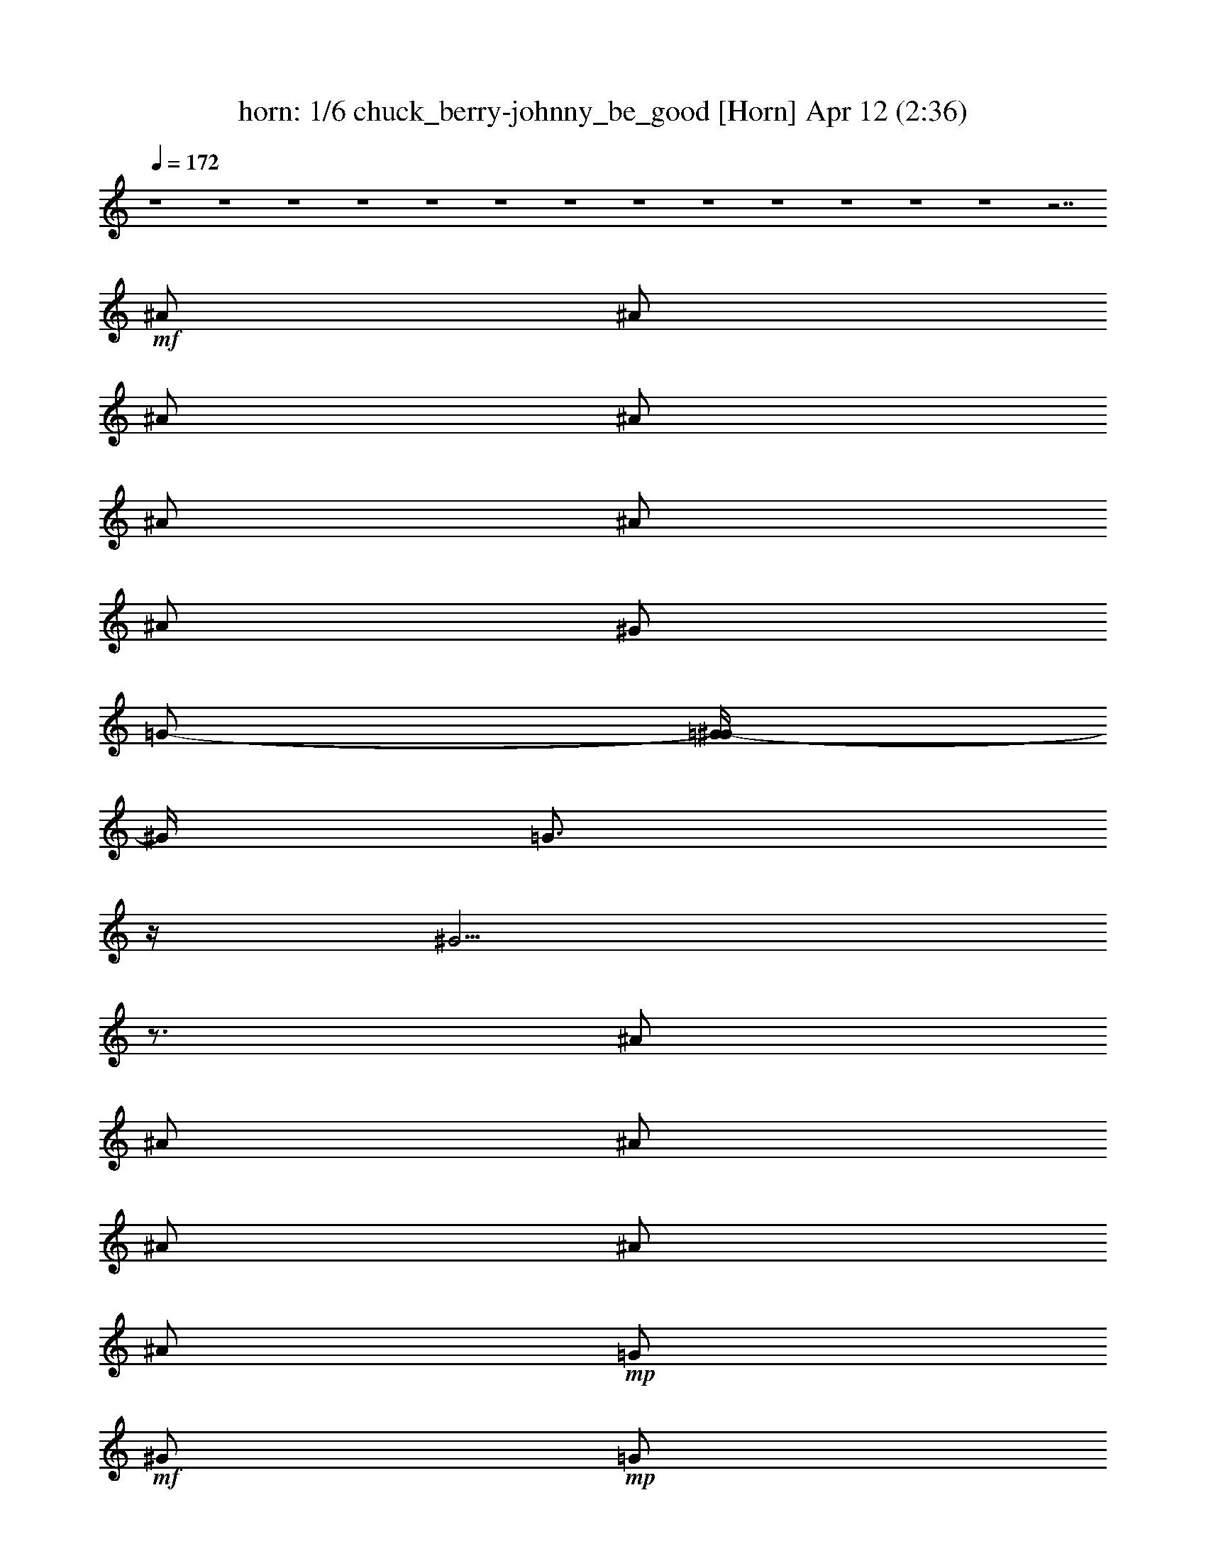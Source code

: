 %  chuck_berry-johnny_be_good
%  conversion by morganfey
%  http://fefeconv.mirar.org/?filter_user=morganfey&view=all
%  12 Apr 4:29
%  using Firefern's ABC converter
%  
%  Artist: 
%  Mood: unknown
%  
%  Playing multipart files:
%    /play <filename> <part> sync
%  example:
%  pippin does:  /play weargreen 2 sync
%  samwise does: /play weargreen 3 sync
%  pippin does:  /playstart
%  
%  If you want to play a solo piece, skip the sync and it will start without /playstart.
%  
%  
%  Recommended solo or ensemble configurations (instrument/file):
%  quartet: lute/chuck_berry-johnny_be_good:1 - theorbo/chuck_berry-johnny_be_good:2 - horn/chuck_berry-johnny_be_good:4 - drums/chuck_berry-johnny_be_good:5
%  quartet: horn/chuck_berry-johnny_be_good:4 - drums/chuck_berry-johnny_be_good:5 - lute/chuck_berry-johnny_be_good:6 - theorbo/chuck_berry-johnny_be_good:7
%  

X:1
T: horn: 1/6 chuck_berry-johnny_be_good [Horn] Apr 12 (2:36)
Z: Transcribed by Firefern's ABC sequencer
%  Transcribed for Lord of the Rings Online playing
%  Transpose: 0 (0 octaves)
%  Tempo factor: 100%
L: 1/4
K: C
Q: 1/4=172
z4 z4 z4 z4 z4 z4 z4 z4 z4 z4 z4 z4 z4 z7/2
+mf+ ^A/2
^A/2
^A/2
^A/2
^A/2
^A/2
^A/2
^G/2
=G/2-
[=G/4^G/4-]
^G/4
=G3/4
z/4
^G5/4
z3/4
^A/2
^A/2
^A/2
^A/2
^A/2
^A/2
+mp+ =G/2
+mf+ ^G/2
+mp+ =G/2
+mf+ ^G/2
^F/2
z/2
^D7/4
z/4
^D/2
^A/2
+mp+ ^F/2
+mf+ ^G
^G/2-
[^F/4-^G/4]
^F/4
^G/2
^F/2
^G
^F/4
z/4
^G3/2
z/2
^A/2
^A/2
^A/2
^A/2
+mp+ ^A/2
+mf+ ^A
^G/2
+mp+ =G/2
+mf+ ^G/2
=G/2
^D/2
^D3/2
z/2
^A/2
^A/2
+mp+ =G/2
+mf+ ^G/2
=G/2
^G/2
=G/4
z/4
^G/2
=G/2
^G
=G/2
=A3/4
z/4
+mp+ ^D/2
+mf+ =G/2
^G/2
^A/2
^A/2
^A/2
^A
=G/2
^G/4
z/4
=G/2
^G/4
z/4
=G/2
^D/2
^D
=A/2
z/2
+f+ =A3/4
z13/4
+mf+ =A3/2
^G/2
=G/2
^A
z/2
+f+ =A/2
z7/2
+mf+ =A3/2
^G/4
z/4
+mp+ =G/2
+mf+ ^A
z/2
=A/2
z7/2
=A3/2
^G/4
z/4
+mp+ =G/4
z/4
+mf+ ^A
z/2
=A/2
z7/2
=A3/2
+mp+ ^G/4
z/4
=G/2
+mf+ ^A
z/2
=A3/4
z4 z7/4
^G/2
=G/2
+mp+ ^D/2
^D3/2
z4 z3/2
+mf+ ^A
+mp+ ^A/2
+mf+ ^A/2
^A/2
^A/2
+p+ =G/2
+mf+ ^A3/4
z/4
^G/2
=G/2
^G/2
=G3/4
z/4
^G3/2
z/2
^A/2
^A/2
^A/2
^A/2
+p+ =G/2
+mf+ ^A3/4
z/4
^G/2
+mp+ =G/2
+mf+ ^G/2
^F
^D
^A3/4
z/4
^F
+mp+ ^F/2
+mf+ ^F/2
+p+ ^F/2
+mf+ ^F
+mp+ ^F/2
^D/2
^F/2
^D
+mf+ =F3/2
z
^A/2
^A/2
^A/2
+p+ =G/2
+mf+ ^A/2
=G/2
^G/2
+mp+ =G/2
+mf+ ^G
^D/2
^D3/2
z/2
^D/2
^A/2
+mp+ =G/2
+mf+ ^G/2
+p+ =G/2
+mf+ ^G/2
+p+ =G/2
+mf+ ^G/2
=G/2
^G/2
=G
+f+ =A3/4
z/4
+mf+ ^A3/4
z/4
^A3/4
z/4
^A/2
^G/2
=G/2
^G/2
+p+ =G/2
+mf+ ^G/2
+p+ =G/2
+mf+ =G/2
=G/2
^D/2
^D
=A/2
z/2
=A3/4
z13/4
=A3/2
^G/2
=G/2
^A
z/2
=A/2
z7/2
=A3/2
^G/4
z/4
+mp+ =G/2
+mf+ ^A
z/2
=A/2
z7/2
=A3/2
^G/4
z/4
+mp+ =G/4
z/4
+mf+ ^A
z/2
=A/2
z7/2
=A3/2
+mp+ ^G/4
z/4
=G/2
+mf+ ^A
z/2
=A
z4 z3/2
^G/2
=G/2
^D/2
+mp+ ^D2
z4 z4 z4 z4 z4 z4 z4 z4 z4 z4 z4 z4 z4 z4 z4 z4 z4 z4 z4 z4 z4 z4 z4 z4 z4 z2
+mf+ ^A/2
^A/2
^A/2
^A/2
+mp+ ^A/2
+mf+ ^A/2
^A
=G/2
^G
z/2
=A5/4
z3/4
^D/2
^A/2
+mp+ =G/2
+mf+ ^A/2
+mp+ =G/2
+mf+ ^A/2
+mp+ =G/2
+mf+ ^G/2
+mp+ =G/2
+mf+ ^A/2
^F
^D3/4
z5/4
^A
^G/2
^G/2
^G/2
^G/2
+mp+ ^F/2
+mf+ ^G/2
+mp+ ^F/2
+mf+ ^G
^D/2
=F5/4
z3/4
^D/2
^A/2
+mp+ =G/2
+mf+ ^G/2
+mp+ =G/2
+mf+ ^G/2
+mp+ =G/2
+mf+ ^G/2
+mp+ =G/2
+mf+ ^G
^D/2
^D5/4
z3/4
^A
^A/2
^A/2
=G/2
^A/2
=G/2
^G/2
=G/2
^G5/4
z/4
=A/2
z/2
^D5/4
z/4
^A/2
^A/2
^A/2
^G5/4
z/4
^D/2
^D/2
z/2
=A/2
z/2
=A/2
z3/2
=A5/4
z/4
^G/2
=G/2
=A
z5/2
=A
=A
=A5/4
z/4
^G/2
=G/2
=A
z5/2
^c
=F
=F5/4
z/4
^D/2
^D/2
^D
z5/2
^c
^F
=A5/4
z/4
^G/2
=G/2
=A
z4 z/2
+f+ =A3/2
z4 z
+mf+ ^G/2
+mp+ =G/2
+mf+ ^D/2
+p+ ^D3/2

X:2
T: clarient: 2/6 chuck_berry-johnny_be_good [clarinet] Apr 12 (2:36)
Z: Transcribed by Firefern's ABC sequencer
%  Transcribed for Lord of the Rings Online playing
%  Transpose: 0 (0 octaves)
%  Tempo factor: 100%
L: 1/4
K: C
Q: 1/4=172
z4 z4 z4 z4 z4 z4 z4 z4 z4 z4 z4 z4 z4 z7/2
+mf+ ^A/2
^A/2
^A/2
^A/2
^A/2
^A/2
^A/2
^G/2
=G/2-
[=G/4^G/4-]
^G/4
=G3/4
z/4
^G5/4
z3/4
^A/2
^A/2
^A/2
^A/2
^A/2
^A/2
+mp+ =G/2
+mf+ ^G/2
+mp+ =G/2
+mf+ ^G/2
^F/2
z/2
^D7/4
z/4
^D/2
^A/2
+mp+ ^F/2
+mf+ ^G
^G/2-
[^F/4-^G/4]
^F/4
^G/2
^F/2
^G
^F/4
z/4
^G3/2
z/2
^A/2
^A/2
^A/2
^A/2
+mp+ ^A/2
+mf+ ^A
^G/2
+mp+ =G/2
+mf+ ^G/2
=G/2
^D/2
^D3/2
z/2
^A/2
^A/2
+mp+ =G/2
+mf+ ^G/2
=G/2
^G/2
=G/4
z/4
^G/2
=G/2
^G
=G/2
=A3/4
z/4
+mp+ ^D/2
+mf+ =G/2
^G/2
^A/2
^A/2
^A/2
^A
=G/2
^G/4
z/4
=G/2
^G/4
z/4
=G/2
^D/2
^D
=A/2
z/2
+f+ =A3/4
z13/4
+mf+ =A3/2
^G/2
=G/2
^A
z/2
+f+ =A/2
z7/2
+mf+ =A3/2
^G/4
z/4
+mp+ =G/2
+mf+ ^A
z/2
=A/2
z7/2
=A3/2
^G/4
z/4
+mp+ =G/4
z/4
+mf+ ^A
z/2
=A/2
z7/2
=A3/2
+mp+ ^G/4
z/4
=G/2
+mf+ ^A
z/2
=A3/4
z4 z7/4
^G/2
=G/2
+mp+ ^D/2
^D3/2
z4 z3/2
+mf+ ^A
+mp+ ^A/2
+mf+ ^A/2
^A/2
^A/2
+p+ =G/2
+mf+ ^A3/4
z/4
^G/2
=G/2
^G/2
=G3/4
z/4
^G3/2
z/2
^A/2
^A/2
^A/2
^A/2
+p+ =G/2
+mf+ ^A3/4
z/4
^G/2
+mp+ =G/2
+mf+ ^G/2
^F
^D
^A3/4
z/4
^F
+mp+ ^F/2
+mf+ ^F/2
+p+ ^F/2
+mf+ ^F
+mp+ ^F/2
^D/2
^F/2
^D
+mf+ =F3/2
z
^A/2
^A/2
^A/2
+p+ =G/2
+mf+ ^A/2
=G/2
^G/2
+mp+ =G/2
+mf+ ^G
^D/2
^D3/2
z/2
^D/2
^A/2
+mp+ =G/2
+mf+ ^G/2
+p+ =G/2
+mf+ ^G/2
+p+ =G/2
+mf+ ^G/2
=G/2
^G/2
=G
+f+ =A3/4
z/4
+mf+ ^A3/4
z/4
^A3/4
z/4
^A/2
^G/2
=G/2
^G/2
+p+ =G/2
+mf+ ^G/2
+p+ =G/2
+mf+ =G/2
=G/2
^D/2
^D
=A/2
z/2
=A3/4
z13/4
=A3/2
^G/2
=G/2
^A
z/2
=A/2
z7/2
=A3/2
^G/4
z/4
+mp+ =G/2
+mf+ ^A
z/2
=A/2
z7/2
=A3/2
^G/4
z/4
+mp+ =G/4
z/4
+mf+ ^A
z/2
=A/2
z7/2
=A3/2
+mp+ ^G/4
z/4
=G/2
+mf+ ^A
z/2
=A
z4 z3/2
^G/2
=G/2
^D/2
+mp+ ^D2
z4 z4 z4 z4 z4 z4 z4 z4 z4 z4 z4 z4 z4 z4 z4 z4 z4 z4 z4 z4 z4 z4 z4 z4 z4 z2
+mf+ ^A/2
^A/2
^A/2
^A/2
+mp+ ^A/2
+mf+ ^A/2
^A
=G/2
^G
z/2
=A5/4
z3/4
^D/2
^A/2
+mp+ =G/2
+mf+ ^A/2
+mp+ =G/2
+mf+ ^A/2
+mp+ =G/2
+mf+ ^G/2
+mp+ =G/2
+mf+ ^A/2
^F
^D3/4
z5/4
^A
^G/2
^G/2
^G/2
^G/2
+mp+ ^F/2
+mf+ ^G/2
+mp+ ^F/2
+mf+ ^G
^D/2
=F5/4
z3/4
^D/2
^A/2
+mp+ =G/2
+mf+ ^G/2
+mp+ =G/2
+mf+ ^G/2
+mp+ =G/2
+mf+ ^G/2
+mp+ =G/2
+mf+ ^G
^D/2
^D5/4
z3/4
^A
^A/2
^A/2
=G/2
^A/2
=G/2
^G/2
=G/2
^G5/4
z/4
=A/2
z/2
^D5/4
z/4
^A/2
^A/2
^A/2
^G5/4
z/4
^D/2
^D/2
z/2
=A/2
z/2
=A/2
z3/2
=A5/4
z/4
^G/2
=G/2
=A
z5/2
=A
=A
=A5/4
z/4
^G/2
=G/2
=A
z5/2
^c
=F
=F5/4
z/4
^D/2
^D/2
^D
z5/2
^c
^F
=A5/4
z/4
^G/2
=G/2
=A
z4 z/2
+f+ =A3/2
z4 z
+mf+ ^G/2
+mp+ =G/2
+mf+ ^D/2
+p+ ^D3/2

X:3
T: flute: 3/6 chuck_berry-johnny_be_good [flute] Apr 12 (2:36)
Z: Transcribed by Firefern's ABC sequencer
%  Transcribed for Lord of the Rings Online playing
%  Transpose: 0 (0 octaves)
%  Tempo factor: 100%
L: 1/4
K: C
Q: 1/4=172
z4 z4 z4 z4 z4 z4 z4 z4 z4 z4 z4 z4 z4 z7/2
+mf+ ^A/2
^A/2
^A/2
^A/2
^A/2
^A/2
^A/2
^G/2
=G/2-
[=G/4^G/4-]
^G/4
=G3/4
z/4
^G5/4
z3/4
^A/2
^A/2
^A/2
^A/2
^A/2
^A/2
+mp+ =G/2
+mf+ ^G/2
+mp+ =G/2
+mf+ ^G/2
^F/2
z/2
^D7/4
z/4
^D/2
^A/2
+mp+ ^F/2
+mf+ ^G
^G/2-
[^F/4-^G/4]
^F/4
^G/2
^F/2
^G
^F/4
z/4
^G3/2
z/2
^A/2
^A/2
^A/2
^A/2
+mp+ ^A/2
+mf+ ^A
^G/2
+mp+ =G/2
+mf+ ^G/2
=G/2
^D/2
^D3/2
z/2
^A/2
^A/2
+mp+ =G/2
+mf+ ^G/2
=G/2
^G/2
=G/4
z/4
^G/2
=G/2
^G
=G/2
=A3/4
z/4
+mp+ ^D/2
+mf+ =G/2
^G/2
^A/2
^A/2
^A/2
^A
=G/2
^G/4
z/4
=G/2
^G/4
z/4
=G/2
^D/2
^D
=A/2
z/2
+f+ =A3/4
z13/4
+mf+ =A3/2
^G/2
=G/2
^A
z/2
+f+ =A/2
z7/2
+mf+ =A3/2
^G/4
z/4
+mp+ =G/2
+mf+ ^A
z/2
=A/2
z7/2
=A3/2
^G/4
z/4
+mp+ =G/4
z/4
+mf+ ^A
z/2
=A/2
z7/2
=A3/2
+mp+ ^G/4
z/4
=G/2
+mf+ ^A
z/2
=A3/4
z4 z7/4
^G/2
=G/2
+mp+ ^D/2
^D3/2
z4 z3/2
+mf+ ^A
+mp+ ^A/2
+mf+ ^A/2
^A/2
^A/2
+p+ =G/2
+mf+ ^A3/4
z/4
^G/2
=G/2
^G/2
=G3/4
z/4
^G3/2
z/2
^A/2
^A/2
^A/2
^A/2
+p+ =G/2
+mf+ ^A3/4
z/4
^G/2
+mp+ =G/2
+mf+ ^G/2
^F
^D
^A3/4
z/4
^F
+mp+ ^F/2
+mf+ ^F/2
+p+ ^F/2
+mf+ ^F
+mp+ ^F/2
^D/2
^F/2
^D
+mf+ =F3/2
z
^A/2
^A/2
^A/2
+p+ =G/2
+mf+ ^A/2
=G/2
^G/2
+mp+ =G/2
+mf+ ^G
^D/2
^D3/2
z/2
^D/2
^A/2
+mp+ =G/2
+mf+ ^G/2
+p+ =G/2
+mf+ ^G/2
+p+ =G/2
+mf+ ^G/2
=G/2
^G/2
=G
+f+ =A3/4
z/4
+mf+ ^A3/4
z/4
^A3/4
z/4
^A/2
^G/2
=G/2
^G/2
+p+ =G/2
+mf+ ^G/2
+p+ =G/2
+mf+ =G/2
=G/2
^D/2
^D
=A/2
z/2
=A3/4
z13/4
=A3/2
^G/2
=G/2
^A
z/2
=A/2
z7/2
=A3/2
^G/4
z/4
+mp+ =G/2
+mf+ ^A
z/2
=A/2
z7/2
=A3/2
^G/4
z/4
+mp+ =G/4
z/4
+mf+ ^A
z/2
=A/2
z7/2
=A3/2
+mp+ ^G/4
z/4
=G/2
+mf+ ^A
z/2
=A
z4 z3/2
^G/2
=G/2
^D/2
+mp+ ^D2
z4 z4 z4 z4 z4 z4 z4 z4 z4 z4 z4 z4 z4 z4 z4 z4 z4 z4 z4 z4 z4 z4 z4 z4 z4 z2
+mf+ ^A/2
^A/2
^A/2
^A/2
+mp+ ^A/2
+mf+ ^A/2
^A
=G/2
^G
z/2
=A5/4
z3/4
^D/2
^A/2
+mp+ =G/2
+mf+ ^A/2
+mp+ =G/2
+mf+ ^A/2
+mp+ =G/2
+mf+ ^G/2
+mp+ =G/2
+mf+ ^A/2
^F
^D3/4
z5/4
^A
^G/2
^G/2
^G/2
^G/2
+mp+ ^F/2
+mf+ ^G/2
+mp+ ^F/2
+mf+ ^G
^D/2
=F5/4
z3/4
^D/2
^A/2
+mp+ =G/2
+mf+ ^G/2
+mp+ =G/2
+mf+ ^G/2
+mp+ =G/2
+mf+ ^G/2
+mp+ =G/2
+mf+ ^G
^D/2
^D5/4
z3/4
^A
^A/2
^A/2
=G/2
^A/2
=G/2
^G/2
=G/2
^G5/4
z/4
=A/2
z/2
^D5/4
z/4
^A/2
^A/2
^A/2
^G5/4
z/4
^D/2
^D/2
z/2
=A/2
z/2
=A/2
z3/2
=A5/4
z/4
^G/2
=G/2
=A
z5/2
=A
=A
=A5/4
z/4
^G/2
=G/2
=A
z5/2
^c
=F
=F5/4
z/4
^D/2
^D/2
^D
z5/2
^c
^F
=A5/4
z/4
^G/2
=G/2
=A
z4 z/2
+f+ =A3/2
z4 z
+mf+ ^G/2
+mp+ =G/2
+mf+ ^D/2
+p+ ^D3/2


X:4
T: drums: 4/6 chuck_berry-johnny_be_good [Drums] Apr 12 (2:36)
Z: Transcribed by Firefern's ABC sequencer
%  Transcribed for Lord of the Rings Online playing
%  Transpose: 0 (0 octaves)
%  Tempo factor: 100%
L: 1/4
K: C
Q: 1/4=172
z4 z4 z4 z4
+mf+ [^c/4=G/4]
z4 z11/4
=G/4
z/2
+p+ ^F,/4
+mp+ [^c/4=A/4]
z/2
+pp+ ^F,/4
+mp+ [=G/4=A/4]
z3/4
[^c/4=A/4]
z3/4
[=G/4=A/4]
z/2
+pp+ ^F,/4
+mp+ [^c/4=A/4]
z3/4
[=G/4=A/4]
z/2
+pp+ ^F,/4
+mp+ [^c/4=A/4]
z3/4
[=G/4=A/4]
z/2
+pp+ ^F,/4
+mp+ [^c/4=A/4]
z3/4
[=G/4=A/4]
z/2
+pp+ ^F,/4
+mp+ [^c/4=A/4]
z3/4
[=G/4=A/4]
z/2
+pp+ ^F,/4
+mp+ [^c/4=A/4]
z3/4
[=G/4=A/4]
z/2
+pp+ ^F,/4
+mp+ [^c/4=A/4]
z/2
+pp+ ^F,/4
+mp+ [=G/4=A/4]
z/2
+pp+ ^F,/4
+mp+ [^c/4=A/4]
z3/4
[=G/4=A/4]
z/2
+pp+ ^F,/4
+mp+ [^c/4=A/4]
z3/4
[=G/4=A/4]
z/2
+pp+ ^F,/4
+mp+ [^c/4=A/4]
z/2
+pp+ ^F,/4
+mp+ [=G/4=A/4]
z3/4
[^c/4=A/4]
z3/4
[=G/4=A/4]
z/2
+pp+ ^F,/4
+mp+ [^c/4=A/4]
z3/4
[=G/4=A/4]
z/2
+pp+ ^F,/4
+mp+ [^c/4=A/4]
z3/4
[=G/4=A/4]
z/2
+pp+ ^F,/4
+mp+ [^c/4=A/4]
z3/4
[=G/4=A/4]
z/2
+pp+ ^F,/4
+mp+ [^c/4=A/4]
z3/4
[=G/4=A/4]
z/2
+pp+ ^F,/4
+mp+ [^c/4=A/4]
z3/4
[=G/4=A/4]
z/2
+pp+ ^F,/4
+mp+ [^c/4=A/4]
z3/4
[=G/4=A/4]
z/2
+pp+ ^F,/4
+mp+ [^c/4=A/4]
z3/4
[=G/4=A/4]
z/2
+pp+ ^F,/4
+mp+ [^c/4=A/4]
z3/4
[=G/4=A/4]
z/2
+pp+ ^F,/4
+mp+ [^c/4=A/4]
z3/4
[=G/4=A/4]
z/2
+pp+ ^F,/4
+mp+ [^c/4=A/4]
z3/4
[=G/4=A/4]
z/2
+pp+ ^F,/4
+mp+ [^c/4=A/4]
z3/4
[=G/4=A/4]
z/2
+pp+ ^F,/4
+mp+ [^c/4=A/4]
z3/4
[=G/4=A/4]
z/2
+pp+ ^F,/4
+mp+ [^c/4=A/4]
z3/4
[=G/4=A/4]
z/2
+pp+ ^F,/4
+mp+ [^c/4=A/4]
z3/4
[=G/4=A/4]
z/2
+pp+ ^F,/4
+mp+ [^c/4=A/4]
z3/4
[=G/4=A/4]
z/2
+pp+ ^F,/4
+mp+ [^c/4=A/4]
z3/4
[=G/4=A/4]
z/2
+pp+ ^F,/4
+mp+ [^c/4=A/4]
z3/4
[=G/4=A/4]
z/2
+pp+ ^F,/4
+mp+ [^c/4=A/4]
z3/4
[=G/4=A/4]
z/2
+pp+ ^F,/4
+mp+ [^c/4=A/4]
z3/4
[=G/4=A/4]
z/2
+pp+ ^F,/4
+mp+ [^c/4=A/4]
z3/4
[=G/4=A/4]
z/2
+pp+ ^F,/4
+mp+ [^c/4=A/4]
z3/4
[=G/4=A/4]
z/2
+pp+ ^F,/4
+mp+ [^c/4=A/4]
z3/4
[=G/4=A/4]
z/2
+pp+ ^F,/4
+mp+ [^c/4=A/4]
z3/4
[=G/4=A/4]
z/2
+pp+ ^F,/4
+mp+ [^c/4=A/4]
z3/4
[=G/4=A/4]
z/2
+pp+ ^F,/4
+mp+ [^c/4=A/4]
z3/4
[=G/4=A/4]
z/2
+pp+ ^F,/4
+mp+ [^c/4=A/4]
z3/4
[=G/4=A/4]
z/2
+pp+ ^F,/4
+mp+ [^c/4=A/4]
z3/4
[=G/4=A/4]
z/2
+pp+ ^F,/4
+mp+ [^c/4=A/4]
z3/4
[=G/4=A/4]
z/2
+pp+ ^F,/4
+mp+ [^c/4=A/4]
z3/4
[=G/4=A/4]
z/2
+pp+ ^F,/4
+mp+ [^c/4=A/4]
z3/4
[=G/4=A/4]
z/2
+pp+ ^F,/4
+mp+ [^c/4=A/4]
z3/4
[=G/4=A/4]
z/2
+pp+ ^F,/4
+mp+ [^c/4=A/4]
z3/4
[=G/4=A/4]
z/2
+pp+ ^F,/4
+mp+ [^c/4=A/4]
z3/4
[=G/4=A/4]
z/2
+pp+ ^F,/4
+mp+ [^c/4=A/4]
z3/4
[=G/4=A/4]
z/2
+pp+ ^F,/4
+mp+ [^c/4=A/4]
z3/4
[=G/4=A/4]
z/2
+pp+ ^F,/4
+mp+ [^c/4=A/4]
z3/4
[=G/4=A/4]
z/2
+pp+ ^F,/4
+mp+ [^c/4=A/4]
z3/4
[=G/4=A/4]
z/2
+pp+ ^F,/4
+mp+ [^c/4=A/4]
z3/4
[=G/4=A/4]
z/2
+pp+ ^F,/4
+mp+ [^c/4=A/4]
z3/4
[=G/4=A/4]
z/2
+pp+ ^F,/4
+mp+ [^c/4=A/4]
z3/4
[=G/4=A/4]
z/2
+pp+ ^F,/4
+mp+ [^c/4=A/4]
z3/4
[=G/4=A/4]
z/2
+pp+ ^F,/4
+mp+ [^c/4=A/4]
z3/4
[=G/4=A/4]
z/2
+pp+ ^F,/4
+mp+ [^c/4=A/4]
z3/4
[=G/4=A/4]
z/2
+pp+ ^F,/4
+mp+ [^c/4=A/4]
z3/4
[=G/4=A/4]
z/2
+pp+ ^F,/4
+mp+ [^c/4=A/4]
z3/4
[=G/4=A/4]
z/2
+pp+ ^F,/4
+mp+ [^c/4=A/4]
z3/4
[=G/4=A/4]
z/2
+pp+ ^F,/4
+mp+ [^c/4=A/4]
z3/4
[=G/4=A/4]
z/2
+pp+ ^F,/4
+mp+ [^c/4=A/4]
z3/4
[=G/4=A/4]
z/2
+pp+ ^F,/4
+mp+ [^c/4=A/4]
z3/4
[=G/4=A/4]
z/2
+pp+ ^F,/4
+mp+ [^c/4=A/4]
z3/4
[=G/4=A/4]
z/2
+pp+ ^F,/4
+mp+ [^c/4=A/4]
z3/4
[=G/4=A/4]
z/2
+pp+ ^F,/4
+mp+ [^c/4=A/4]
z3/4
[=G/4=A/4]
z/2
+pp+ ^F,/4
+mp+ [^c/4=A/4]
z3/4
[=G/4=A/4]
z/2
+p+ ^F,/4
+mp+ [^c/4=A/4]
z3/4
[=G/4=A/4]
z/2
+pp+ ^F,/4
+mp+ [^c/4=A/4]
z3/4
[=G/4=A/4]
z/2
+pp+ ^F,/4
+mp+ [^c/4=A/4]
z3/4
[=G/4=A/4]
z/2
+pp+ ^F,/4
+mp+ [^c/4=A/4]
z3/4
[=G/4=A/4]
z/2
+pp+ ^F,/4
+mp+ [^c/4=A/4]
z3/4
[=G/4=A/4]
z/2
+pp+ ^F,/4
+mp+ [^c/4=A/4]
z3/4
[=G/4=A/4]
z/2
+pp+ ^F,/4
+mp+ [^c/4=A/4]
z3/4
[=G/4=A/4]
z/2
+pp+ ^F,/4
+mp+ [^c/4=A/4]
z3/4
[=G/4=A/4]
z/2
+pp+ ^F,/4
+mp+ [^c/4=A/4]
z3/4
[=G/4=A/4]
z/2
+pp+ ^F,/4
+mp+ [^c/4=A/4]
z3/4
[=G/4=A/4]
z/2
+pp+ ^F,/4
+mp+ [^c/4=A/4]
z3/4
[=G/4=A/4]
z/2
+pp+ ^F,/4
+mp+ [^c/4=A/4]
z3/4
[=G/4=A/4]
z/2
+pp+ ^F,/4
+mp+ [^c/4=A/4]
z3/4
[=G/4=A/4]
z/2
+pp+ ^F,/4
+mp+ [^c/4=A/4]
z3/4
[=G/4=A/4]
z/2
+pp+ ^F,/4
+mp+ [^c/4=A/4]
z3/4
[=G/4=A/4]
z/2
+pp+ ^F,/4
+mp+ [^c/4=A/4]
z3/4
[=G/4=A/4]
z/2
+pp+ ^F,/4
+mp+ [^c/4=A/4]
z3/4
[=G/4=A/4]
z/2
+pp+ ^F,/4
+mp+ [^c/4=A/4]
z3/4
[=G/4=A/4]
z/2
+pp+ ^F,/4
+mp+ [^c/4=A/4]
z3/4
[=G/4=A/4]
z/2
+pp+ ^F,/4
+mp+ [^c/4=A/4]
z3/4
[=G/4=A/4]
z/2
+pp+ ^F,/4
+mp+ [^c/4=A/4]
z3/4
[=G/4=A/4]
z/2
+pp+ ^F,/4
+mp+ [^c/4=A/4]
z3/4
[=G/4=A/4]
z/2
+pp+ ^F,/4
+mp+ [^c/4=A/4]
z3/4
[=G/4=A/4]
z/2
+ppp+ ^F,/4
+mp+ [^c/4=A/4]
z3/4
[=G/4=A/4]
z/2
+pp+ ^F,/4
+mp+ [^c/4=A/4]
z3/4
[=G/4=A/4]
z/2
+pp+ ^F,/4
+mp+ [^c/4=A/4]
z3/4
[=G/4=A/4]
z/2
+pp+ ^F,/4
+mp+ [^c/4=A/4]
z3/4
[=G/4=A/4]
z/2
+pp+ ^F,/4
+mp+ [^c/4=A/4]
z3/4
[=G/4=A/4]
z/2
+pp+ ^F,/4
+mp+ [^c/4=A/4]
z3/4
[=G/4=A/4]
z/2
+pp+ ^F,/4
+mp+ [^c/4=A/4]
z3/4
[=G/4=A/4]
z/2
+pp+ ^F,/4
+mp+ [^c/4=A/4]
z3/4
[=G/4=A/4]
z/2
+pp+ ^F,/4
+mp+ [^c/4=A/4]
z3/4
[=G/4=A/4]
z/2
+pp+ ^F,/4
+mp+ [^c/4=A/4]
z3/4
[=G/4=A/4]
z/2
+pp+ ^F,/4
+mp+ [^c/4=A/4]
z3/4
[=G/4=A/4]
z/2
+pp+ ^F,/4
+mp+ [^c/4=A/4]
z3/4
[=G/4=A/4]
z/2
+pp+ ^F,/4
+mp+ [^c/4=A/4]
z3/4
[=G/4=A/4]
z/2
+pp+ ^F,/4
+mp+ [^c/4=A/4]
z3/4
[=G/4=A/4]
z/2
+pp+ ^F,/4
+mp+ [^c/4=A/4]
z3/4
[=G/4=A/4]
z/2
+pp+ ^F,/4
+mp+ [^c/4=A/4]
z3/4
[=G/4=A/4]
z/2
+pp+ ^F,/4
+mp+ [^c/4=A/4]
z3/4
[=G/4=A/4]
z/2
+pp+ ^F,/4
+mp+ [^c/4=A/4]
z3/4
[=G/4=A/4]
z/2
+pp+ ^F,/4
+mp+ [^c/4=A/4]
z3/4
[=G/4=A/4]
z/2
+pp+ ^F,/4
+mp+ [^c/4=A/4]
z3/4
[=G/4=A/4]
z/2
+pp+ ^F,/4
+mp+ [^c/4=A/4]
z3/4
[=G/4=A/4]
z/2
+pp+ ^F,/4
+mp+ [^c/4=A/4]
z3/4
[=G/4=A/4]
z/2
+pp+ ^F,/4
+mp+ [^c/4=A/4]
z3/4
[=G/4=A/4]
z/2
+pp+ ^F,/4
+mp+ [^c/4=A/4]
z3/4
[=G/4=A/4]
z/2
+pp+ ^F,/4
+mp+ ^c/4
z15/4
^c/4
z15/4
+mf+ =G/4
z7/4
=G/4
z7/4
=G/4
z3/4
=G/4
z3/4
=G/4
z3/4
=G/4
z3/4
+mp+ [^c/4=A/4]
z3/4
[=G/4=A/4]
z/2
+pp+ ^F,/4
+mp+ [^c/4=A/4]
z3/4
[=G/4=A/4]
z/2
+pp+ ^F,/4
+mp+ [^c/4=A/4]
z3/4
[=G/4=A/4]
z/2
+pp+ ^F,/4
+mp+ [^c/4=A/4]
z3/4
[=G/4=A/4]
z/2
+pp+ ^F,/4
+mp+ [^c/4=A/4]
z3/4
[=G/4=A/4]
z/2
+pp+ ^F,/4
+mp+ [^c/4=A/4]
z3/4
[=G/4=A/4]
z/2
+pp+ ^F,/4
+mp+ [^c/4=A/4]
z3/4
[=G/4=A/4]
z/2
+pp+ ^F,/4
+mp+ [^c/4=A/4]
z3/4
[=G/4=A/4]
z/2
+pp+ ^F,/4
+mp+ [^c/4=A/4]
z3/4
[=G/4=A/4]
z/2
+pp+ ^F,/4
+mp+ [^c/4=A/4]
z3/4
[=G/4=A/4]
z/2
+pp+ ^F,/4
+mp+ [^c/4=A/4]
z3/4
[=G/4=A/4]
z/2
+pp+ ^F,/4
+mp+ [^c/4=A/4]
z3/4
[=G/4=A/4]
z/2
+pp+ ^F,/4
+mp+ [^c/4=A/4]
z3/4
[=G/4=A/4]
z/2
+pp+ ^F,/4
+mp+ [^c/4=A/4]
z3/4
[=G/4=A/4]
z/2
+pp+ ^F,/4
+mp+ [^c/4=A/4]
z3/4
[=G/4=A/4]
z/2
+pp+ ^F,/4
+mp+ [^c/4=A/4]
z3/4
[=G/4=A/4]
z/2
+pp+ ^F,/4
+mf+ [^c/4=G/4]
z15/4
[^c/4=G/4]
z15/4
+mp+ [^c/4=G/4]
z7/4
[^c/4=G/4]
z7/4
[^c/4=G/4]
z3/4
=G/4
z3/4
[^c/4=G/4]
z/2
+pp+ =G/4
+mp+ =G/4
z3/4
[^c/4=A/4]
z3/4
[=G/4=A/4]
z/2
+pp+ ^F,/4
+mp+ [^c/4=A/4]
z3/4
[=G/4=A/4]
z/2
+pp+ ^F,/4
+mp+ [^c/4=A/4]
z3/4
[=G/4=A/4]
z/2
+pp+ ^F,/4
+mp+ [^c/4=A/4]
z3/4
[=G/4=A/4]
z/2
+pp+ ^F,/4
+mp+ [^c/4=A/4]
z3/4
[=G/4=A/4]
z/2
+pp+ ^F,/4
+mp+ [^c/4=A/4]
z3/4
[=G/4=A/4]
z/2
+pp+ ^F,/4
+mp+ [^c/4=A/4]
z3/4
[=G/4=A/4]
z/2
+pp+ ^F,/4
+mp+ [^c/4=A/4]
z3/4
[=G/4=A/4]
z/2
+pp+ ^F,/4
+mp+ [^c/4=A/4]
z3/4
[=G/4=A/4]
z/2
+pp+ ^F,/4
+mp+ [^c/4=A/4]
z3/4
[=G/4=A/4]
z/2
+pp+ ^F,/4
+mp+ [^c/4=A/4]
z3/4
[=G/4=A/4]
z/2
+pp+ ^F,/4
+mp+ [^c/4=A/4]
z3/4
[=G/4=A/4]
z/2
+pp+ ^F,/4
+mp+ [^c/4=A/4]
z3/4
[=G/4=A/4]
z/2
+pp+ ^F,/4
+mp+ [^c/4=A/4]
z3/4
[=G/4=A/4]
z/2
+pp+ ^F,/4
+mp+ [^c/4=A/4]
z3/4
[=G/4=A/4]
z/2
+pp+ ^F,/4
+mp+ [^c/4=A/4]
z3/4
[=G/4=A/4]
z/2
+pp+ ^F,/4
+mp+ [^c/4=A/4]
z3/4
[=G/4=A/4]
z/2
+pp+ ^F,/4
+mp+ [^c/4=A/4]
z3/4
[=G/4=A/4]
z/2
+pp+ ^F,/4
+mp+ [^c/4=A/4]
z3/4
[=G/4=A/4]
z/2
+pp+ ^F,/4
+mp+ [^c/4=A/4]
z3/4
[=G/4=A/4]
z/2
+pp+ ^F,/4
+mp+ [^c/4=A/4]
z3/4
[=G/4=A/4]
z/2
+pp+ ^F,/4
+mp+ [^c/4=A/4]
z3/4
[=G/4=A/4]
z/2
+pp+ ^F,/4
+mp+ [^c/4=A/4]
z3/4
[=G/4=A/4]
z/2
+pp+ ^F,/4
+mp+ [^c/4=A/4]
z3/4
[=G/4=A/4]
z/2
+pp+ ^F,/4
+mp+ [^c/4=A/4]
z3/4
[=G/4=A/4]
z/2
+pp+ ^F,/4
+mp+ [^c/4=A/4]
z3/4
[=G/4=A/4]
z/2
+pp+ ^F,/4
+mp+ [^c/4=A/4]
z3/4
[=G/4=A/4]
z/2
+pp+ ^F,/4
+mp+ [^c/4=A/4]
z3/4
[=G/4=A/4]
z/2
+pp+ ^F,/4
+mp+ [^c/4=A/4]
z3/4
[=G/4=A/4]
z/2
+pp+ ^F,/4
+mp+ [^c/4=A/4]
z3/4
[=G/4=A/4]
z/2
+pp+ ^F,/4
+mp+ [^c/4=A/4]
z3/4
[=G/4=A/4]
z/2
+pp+ ^F,/4
+mp+ [^c/4=A/4]
z3/4
[=G/4=A/4]
z/2
+pp+ ^F,/4
+mp+ [^c/4=A/4]
z3/4
[=G/4=A/4]
z/2
+pp+ ^F,/4
+mp+ [^c/4=A/4]
z3/4
[=G/4=A/4]
z/2
+pp+ ^F,/4
+mp+ [^c/4=A/4]
z3/4
[=G/4=A/4]
z/2
+pp+ ^F,/4
+mp+ [^c/4=A/4]
z3/4
[=G/4=A/4]
z/2
+pp+ ^F,/4
+mp+ [^c/4=A/4]
z3/4
[=G/4=A/4]
z/2
+pp+ ^F,/4
+mp+ [^c/4=A/4]
z3/4
[=G/4=A/4]
z/2
+pp+ ^F,/4
+mp+ [^c/4=A/4]
z3/4
[=G/4=A/4]
z/2
+pp+ ^F,/4
+mp+ [^c/4=A/4]
z3/4
[=G/4=A/4]
z/2
+pp+ ^F,/4
+mp+ [^c/4=A/4]
z3/4
[=G/4=A/4]
z/2
+pp+ ^F,/4
+mp+ [^c/4=A/4]
z3/4
[=G/4=A/4]
z/2
+pp+ ^F,/4
+mp+ [^c/4=A/4]
z3/4
[=G/4=A/4]
z/2
+pp+ ^F,/4
+mp+ [^c/4=A/4]
z3/4
[=G/4=A/4]
z/2
+pp+ ^F,/4
+mp+ [^c/4=A/4]
z3/4
[=G/4=A/4]
z/2
+pp+ ^F,/4
+mp+ [^c/4=A/4]
z3/4
[=G/4=A/4]
z/2
+pp+ ^F,/4
+mp+ [^c/4=A/4]
z3/4
[=G/4=A/4]
z/2
+pp+ ^F,/4
+mp+ [^c/4=A/4]
z3/4
[=G/4=A/4]
z/2
+pp+ ^F,/4
+mp+ [^c/4=A/4]
z3/4
[=G/4=A/4]
z/2
+pp+ ^F,/4
+mp+ [^c/4=A/4]
z3/4
[=G/4=A/4]
z/2
+pp+ ^F,/4
+mp+ [^c/4=A/4]
z3/4
[=G/4=A/4]
z/2
+pp+ ^F,/4
+mp+ [^c/4=A/4]
z3/4
[=G/4=A/4]
z/2
+pp+ ^F,/4
+mp+ [^c/4=A/4]
z3/4
[=G/4=A/4]
z/2
+pp+ ^F,/4
+mp+ [^c/4=A/4]
z3/4
[=G/4=A/4]
z/2
+pp+ ^F,/4
+mp+ [^c/4=A/4]
z3/4
[=G/4=A/4]
z/2
+pp+ ^F,/4
+mp+ [^c/4=A/4]
z3/4
[=G/4=A/4]
z/2
+pp+ ^F,/4
+mp+ [^c/4=A/4]
z3/4
[=G/4=A/4]
z/2
+pp+ ^F,/4
+mp+ [^c/4=A/4]
z3/4
[=G/4=A/4]
z/2
+pp+ ^F,/4
+mp+ [^c/4=A/4]
z3/4
[=G/4=A/4]
z/2
+pp+ ^F,/4
+mp+ [^c/4=A/4]
z3/4
[=G/4=A/4]
z/2
+pp+ ^F,/4
+mp+ [^c/4=A/4]
z/4
+p+ ^F,/4
z/4
+mp+ [=G/4=A/4]
z/4
+p+ ^F,/4
z/4
+mp+ [^c/4=A/4]
z/4
+p+ ^F,/4
z/4
+mp+ [=G/4=A/4]
z/4
+p+ ^F,/4
z/4
+mp+ [^c/4=A/4]
z/4
+p+ ^F,/4
z/4
+mf+ =G/4
z/4
[^c/4=A/4]


X:5
T: lute: 5/6 chuck_berry-johnny_be_good [Lute] Apr 12 (2:36)
Z: Transcribed by Firefern's ABC sequencer
%  Transcribed for Lord of the Rings Online playing
%  Transpose: 0 (0 octaves)
%  Tempo factor: 100%
L: 1/4
K: C
Q: 1/4=172
z4 z5/2
+mf+ =f/2
^a/2
=c'/2
[=d/2=a/2]
+mp+ [^d/2^a/2]
+mf+ [^d/2^a/2]
[=d/2=a/2]
+mp+ [^d/2^a/2]
[^d/2^a/2]
+mf+ [=d/2=a/2]
+mp+ [^d/2^a/2]
[^d/2^a/2]
+mf+ ^c/2
+mp+ =c'/2
^a/2
^f/2
=g/2
+p+ ^d/2
^d/2
+mp+ [=A/2=d/2]
+pp+ [^A/2^d/2]
+p+ [^A/2^d/2]
[^A/2^d/2]
+pp+ [^A/2^d/2]
+p+ [^A/2^d/2]
+mp+ [^A/2^d/2]
[^d/2=g/2]
+mf+ [^d/2=g/2]
+mp+ [=g/2^a/2]
+mf+ [=g/2=c'/2]
+mp+ [=g/2^a/2]
+mf+ =g/2
+mp+ ^d/2
+p+ =c/2
z/2
+mf+ [^G,/2^D/2^G/2^d/2^g/2]
+mp+ [^G,/2^D/2^G/2^d/2]
+mf+ [^G,/2^D/2^G/2=f/2^a/2]
[^G,/2^D/2^G/2^d/2^g/2]
+mp+ [^G,/2^D/2^G/2^d/2]
+mf+ [^G,/2^D/2^G/2^d/2^a/2]
[^G,/2^D/2^G/2=f/2^g/2]
+mp+ [^G,/2^D/2^G/2^d/2]
+f+ [^F/2^G/2^A/2^d/2^a/2]
+mf+ [^G/4-^d/4-^g/4-]
[^D/4-^G/4^d/4^g/4]
+mp+ [^D/4^G/4-=c/4-=f/4-]
[^G/4=c/4=f/4]
+mf+ [^G/4-^d/4-^a/4-]
[^D/4-^G/4^d/4^a/4]
[^D/4^F/4-^G/4-^A/4-^d/4-^g/4-]
[^F/4^G/4^A/4^d/4^g/4]
+mp+ [^G/4-^d/4-]
[^D/4-^G/4^d/4]
+mf+ [^D/4^G/4-=f/4-^a/4-]
[^G/4=f/4^a/4]
+mp+ [^G/4-^d/4-]
[^D/4^G/4^d/4]
+f+ [^D/2=G/2^A/2^g/2]
+p+ [^D/4^A/4-]
+mp+ [^D/4^A/4]
+mf+ [^D/2^G/2=c/2^a/2]
[^D/4^A/4-^g/4-]
[^D/4^A/4^g/4-]
[^D/4-=G/4-^A/4-^g/4]
+mp+ [^D/4=G/4^A/4]
+mf+ [^D/4^A/4-^a/4-]
[^D/4^A/4^a/4]
[^D/2=c/2^g/2]
+mp+ [^D/4^A/4-]
[^D/4^A/4]
+mf+ [^D/2=G/2^A/2^a/2]
[^D/4^A/4-^g/4-]
[^D/4^A/4^g/4]
+mp+ [^D/2^G/2=c/2]
+mf+ [^D/4^A/4-^a/4-]
[^D/4^A/4^a/4]
[^D/2=G/2^A/2^g/2]
+mp+ [^D/4^A/4-]
[^D/4^A/4]
+mf+ [^D/2=c/2^d/2^a/2]
+p+ [^D/4^A/4-]
[^D/4-^A/4]
+f+ [^D/4^A/4-^d/4-=f/4-^g/4-]
[^A/4^d/4=f/4^g/4]
+mp+ [^A/4=f/4-]
+f+ [^A/4^d/4=f/4]
[^A/2^d/2=g/2]
+mf+ [^A/4^c/4-=f/4-]
[^A/4^c/4^d/4-=f/4]
+mp+ [^A/4-^d/4=f/4-=c'/4-]
[^A/4=f/4=c'/4]
[^A/2=f/2^a/2]
+mf+ [^A/2=f/2=g/2]
[^A/2^d/2=f/2]
+mp+ [=G/2^G/2^A/2^c/2^d/2]
[^G/4-^d/4-=c'/4-]
[^D/4-^G/4^d/4=c'/4]
+mf+ [^D/4^G/4-=c/4-=f/4-^a/4-]
[^G/4=c/4=f/4^a/4]
+mp+ [^G/4-^d/4-^g/4-]
[^D/4-^G/4^d/4^g/4]
+mf+ [^D/4=G/4-^G/4-^A/4-^d/4-^f/4-]
[=G/4^G/4^A/4^d/4^f/4]
+mp+ [^G/4-^d/4-=g/4-]
[^D/4-^G/4^d/4=g/4^a/4-]
+mf+ [^D/4^G/4-^d/4-=f/4-^a/4]
[^G/4^d/4=f/4]
+mp+ [^G/4-^c/4-^d/4-]
[^D/4^G/4^c/4-^d/4]
[^D/2=G/2^A/2^c/2]
+mf+ [^D/4^A/4-^d/4-^a/4-]
[^D/4^A/4^d/4^a/4]
[^D/2^G/2=c/2^g/2]
[^D/4^A/4-^d/4-^a/4-]
[^D/4^A/4^d/4^a/4]
[^D/2=G/2^A/2^g/2]
[^D/4^A/4-^d/4-^a/4-]
[^D/4^A/4^d/4^a/4]
[^D/2^G/2=c/2^g/2]
+mp+ [^D/4^A/4-^f/4-]
[^D/4^A/4^f/4]
+mf+ [^D/2=G/2^A/2^d/2-]
+mp+ [^D/4-^d/4]
[^D,/4-^A,/4-^D/4-^A/4-]
[^D,/4^A,/4^D/4^A/4=c/4-]
=c/4
^A/4-
[^D,/4-^A,/4-^A/4]
[^D,/2-^A,/2-^D/2^A/2]
[^D,/2-^A,/2-^D/2^A/2]
[^D,/2^A,/2^D/2=c/2]
[^D/2^A/2]
[^D/2^A/2]
+p+ [^D/2^A/2]
+mp+ [^D/2=c/2]
+p+ [^D/2^A/2]
+mp+ [^D/2^A/2]
[^D/2^A/2]
[^D/2=c/2]
[^D/2^A/2]
[^D/2^A/2]
[^D/2^A/2]
[^D/2=c/2]
+p+ [^D/2^A/2]
+mp+ [^D/2^A/2]
[^D/2^A/2]
[^D/2=c/2]
[^D/2^A/2]
[^D/2^A/2]
+p+ [^D/2^A/2]
+mp+ [^D/2=c/2]
[^D/2^A/2]
[^D/2^A/2]
[^D/2^A/2]
[^D/2=c/2]
[^D/2^A/2]
[^D/2^A/2]
[^D/2^A/2]
[^D/2=c/2]
+p+ [^D/2^A/2]
+mp+ [^D/2^A/2]
[^D/2^A/2]
[^D/2=c/2]
+p+ [^D/2^A/2]
+mp+ [^G/2=c/2^d/2]
[^G/4^d/4-]
[^G/4=c/4-^d/4]
[^G/4=c/4=f/4-]
[^G/4=c/4-=f/4]
+p+ [^G/4-=c/4^d/4-]
[^G/4^d/4]
+mp+ [^G/2=c/2^d/2]
[^G/4^d/4-]
[^G/4=c/4-^d/4]
[^G/4=c/4=f/4-]
[^G/4=c/4-=f/4]
+p+ [^G/4-=c/4^d/4-]
[^G/4^d/4]
+mp+ [^G/2^c/2-^d/2]
[^G/2^c/2-^d/2]
[^G/2^c/2-=f/2]
+p+ [^G/4^c/4^d/4-]
+mp+ [^G/4=c/4-^d/4]
[^G/2=c/2-^d/2]
[^G/2=c/2^d/2]
[^G/2=f/2]
+p+ [^G/2^d/2]
+mp+ [=G,/2-^C/2-^D/2^A/2]
[=G,/2-^C/2-^D/2^A/2]
[=G,/2-^C/2-^D/2=c/2]
+p+ [=G,/2^C/2^D/2^A/2]
+mp+ [^D/2=G/2-^A/2]
[^D/4=G/4^A/4-]
[^D/4^A/4]
[^D/2^G/2-=c/2-]
[^D/4^G/4^A/4-=c/4]
[^D/4^A/4]
[^D/2=G/2-^A/2]
[^D/4=G/4^A/4-]
+p+ [^D/4^A/4]
+mp+ [^D/2^G/2-=c/2]
+p+ [^D/4^G/4^A/4-]
+mp+ [^D/4=G/4-^A/4]
[^D/4-=G/4^A/4-]
[^D/4^A/4]
[^D/2^A/2]
[^D/2=c/2]
[^D/4-^A/4-]
[^A,/4=D/4^D/4=F/4^A/4]
[^A,/2-=D/2-=F/2-^A/2=f/2]
+p+ [^A,/4=D/4=F/4^A/4-=f/4-]
[^A,/4-=D/4-=F/4-^A/4=f/4]
+mp+ [^A,/2-=D/2-=F/2-^A/2=g/2]
+p+ [^A,/2=D/2=F/2^A/2=f/2]
+mp+ [^A,/2-=D/2-=F/2-^A/2=f/2]
+p+ [^A,/4=D/4=F/4^A/4-=f/4-]
[^A,/4-=D/4-=F/4-^A/4=f/4]
+mp+ [^A,/2-=D/2-=F/2-^A/2=g/2]
[^A,/2=D/2=F/2^A/2=f/2]
[^A,/2-=D/2-=F/2-^A/2=f/2]
[^A,/2=D/2=F/2^A/2=f/2]
[^A,/2-=D/2-=F/2-^A/2=g/2]
[^A,/4=D/4=F/4^A/4-=f/4-]
[^A,/4-=D/4-=F/4-^A/4=f/4]
[^A,/2-=D/2-=F/2-^A/2=f/2]
+p+ [^A,/2=D/2=F/2^A/2=f/2]
+mp+ [^A/2=g/2]
[^A/4=f/4-]
[^F/4-=G/4-^A/4=f/4]
[^D/4-^F/4=G/4-^A/4-]
[^D/4=G/4-^A/4]
[^D/2=G/2^A/2]
[^D/2^G/2-=c/2-]
[^D/2^G/2^A/2=c/2]
[^D/2=G/2-^A/2]
[^D/2=G/2-^A/2-]
[^D/2=G/2-^A/2=c/2]
[^D/4-=G/4^A/4]
[^D/4^F/4-=G/4-^A/4]
[^D/4-^F/4=G/4-^A/4-]
[^D/4=G/4-^A/4]
[^D/2=G/2^A/2]
[^D/2=F/2-^G/2-=c/2]
[^D/4=F/4^G/4^A/4-]
[^D/4=G/4-^A/4]
[^D/2=G/2-^A/2]
[^D/2=G/2^A/2]
[^D/2=c/2]
+p+ [^D/4-^A/4-]
+mp+ [^A,/4-^C/4-^D/4^A/4]
[^A,/2-^C/2-^D/2^A/2]
[^A,/2-^C/2-^D/2^A/2=a/2=c'/2]
[^A,/2-^C/2-^D/2=c/2^c/2^a/2]
[^A,/2-^C/2-^D/2^A/2^c/2^a/2]
[^A,/2-^C/2-^D/2^A/2^c/2^a/2]
[^A,/2^C/2^D/2^A/2^d/2-^a/2-]
[^D/2=c/2^d/2-^a/2-]
[^D/4-^A/4-^d/4^a/4]
[^A,/4-^C/4-^D/4^A/4]
[^A,/2-^C/2-^D/2^A/2]
[^A,/2^C/2^D/2^A/2]
[^G,/2-=C/2-^D/2=c/2]
[^G,/2=C/2^D/2^A/2]
[^F,/2=G,/2-^A,/2-^D/2^A/2]
[=G,/4^A,/4^D/4-^A/4-]
[^D,/4-^D/4^A/4]
[^D,/4^D/4-=c/4-]
[^D/4=c/4]
[^D/4-^A/4-]
[^A,/4-^C/4-^D/4^A/4]
[^A,/2-^C/2-^D/2^A/2]
[^A,/2-^C/2-^D/2^A/2=a/2=c'/2]
[^A,/2-^C/2-^D/2=c/2^c/2^a/2]
[^A,/2-^C/2-^D/2^A/2^c/2^a/2]
[^A,/2-^C/2-^D/2^A/2^c/2^a/2]
[^A,/2^C/2^D/2^A/2^d/2-^a/2-]
[^D/2=c/2^d/2-^a/2-]
[^D/4-^A/4-^d/4^a/4]
[^A,/4-^C/4-^D/4^A/4]
[^A,/2-^C/2-^D/2^A/2]
+p+ [^A,/2^C/2^D/2^A/2]
+mp+ [^G,/2-=C/2-^D/2=c/2]
+p+ [^G,/2=C/2^D/2^A/2]
+mp+ [^F,/2=G,/2-^A,/2-^D/2^A/2]
[=G,/4^A,/4^D/4-^A/4-]
+p+ [^D,/4-^D/4^A/4]
+mp+ [^D,/4^D/4-=G/4=c/4-]
[^D/4=G/4-^A/4=c/4]
[^D/4-=G/4^A/4-]
+mf+ [^D/4^G/4^A/4=c/4-]
[^G/4-^A/4=c/4^c/4^d/4-]
+mp+ [^G/4^A/4-^c/4-^d/4]
[^G/4-^A/4^c/4^d/4-=a/4-=c'/4-]
[^G/4^A/4^c/4^d/4=a/4=c'/4]
[^G/4-^A/4^c/4=f/4-^a/4-]
[^G/4^A/4-^c/4=f/4^a/4]
[^G/4-^A/4^c/4^d/4-^a/4-]
[^G/4^A/4^c/4^d/4^a/4]
[^G/4-^A/4^c/4^d/4-^a/4-]
[^G/4^A/4-^c/4-^d/4^a/4]
[^G/4-^A/4^c/4^d/4-^a/4-]
[^G/4^A/4^c/4^d/4-^a/4-]
[^G/2^A/2-^c/2-^d/2=f/2^a/2-]
[^G/4-^A/4^c/4^d/4-^a/4]
[^G/4^A/4-^c/4-^d/4]
[^G/2^A/2-^c/2-^d/2]
+p+ [^G/2^A/2^c/2^d/2]
+mp+ [^G/2=c/2-=f/2]
+p+ [^F/4-^G/4-=c/4^d/4-]
+mp+ [^F/4=G/4-^G/4^A/4-^d/4]
[=G/2-^G/2^A/2-^d/2]
[=G/4^G/4-^A/4^d/4-]
[^A,/4^C/4^D/4^G/4^d/4]
[^A,/4^C/4^D/4^G/4-=f/4-]
[^A,/4-^C/4-^D/4-^G/4=f/4]
[^A,/4^C/4^D/4^G/4-^d/4-]
[^A,/4^C/4^D/4^G/4^d/4]
[^A,/2-^C/2-^D/2^A/2]
[^A,/4^C/4^D/4^A/4-=a/4-=c'/4-]
[^A,/4-^C/4-^D/4^A/4=a/4=c'/4]
[^A,/4^C/4^D/4=c/4-^c/4-^a/4-]
[^A,/4-^C/4-^D/4=c/4^c/4^a/4]
[^A,/2^C/2^D/2^A/2^c/2^a/2]
[^A,/2-^C/2-^D/2^A/2^c/2^a/2]
[^A,/4^C/4^D/4^A/4-^d/4-^a/4-]
[^A,/4-^C/4-^D/4^A/4^d/4-^a/4-]
[^A,/4^C/4^D/4=c/4-^d/4-^a/4-]
[^A,/4-^C/4-^D/4=c/4^d/4-^a/4-]
[^A,/4-^C/4-^D/4-^A/4-^d/4^a/4]
[^A,/4^C/4^D/4^A/4]
[^A,/2-^C/2-^D/2^A/2]
[^A,/4^C/4^D/4^A/4-]
[^A,/4-^C/4-^D/4^A/4]
[^A,/4^C/4^D/4=c/4-]
[^A,/4-^C/4-^D/4=c/4]
[^A,/2^C/2^D/2^A/2]
[^A,/2-^C/2-^D/2^A/2]
+p+ [^A,/2^C/2^D/2^A/2]
+mp+ [^D/2=G/2-^A/2=c/2]
[^D/4-=G/4^A/4-]
[^D/4^G/4-^A/4=c/4-]
[^G/2-^A/2=c/2-=f/2]
[^G/2^A/2=c/2=f/2=a/2=c'/2]
[=G/2-^A/2^c/2=g/2^a/2]
[=G/2^A/2^c/2=f/2^a/2]
[^A/2^c/2=f/2^a/2]
[^A/2^d/2-=f/2]
[^A,/4^C/4^D/4^A/4-^d/4-=g/4-]
[^C/4-^A/4^d/4-=g/4]
[^C/4^A/4-^d/4=f/4-^g/4-=c'/4-]
[^C/4^D/4^A/4=f/4^g/4-=c'/4-]
[^C/2-^D/2-^A/2=f/2^g/2=c'/2]
[^C/2^D/2^A/2=f/2]
[^G/2-^A/2=c/2-=g/2]
[^F/4-^G/4^A/4=c/4=f/4-]
[^F/4=G/4-^A/4=f/4]
[=G/2-^A/2=f/2]
[=G/2^A/2=f/2]
[^G,/2-^D/2-^A/2=g/2]
+p+ [^G,/2^D/2^A/2=f/2]
+mp+ [^D/2^A/2]
[^D/4-^A/4-]
[^A,/4-^C/4-^D/4^A/4]
[^D,/4-^A,/4^C/4^D/4-=c/4-]
[^D,/4-^D/4=c/4]
[^D,/2^D/2^A/2]
[^A,/2-^C/2-^D/2^A/2]
[^A,/2^C/2^D/2^A/2]
[^G,/2-=C/2-^D/2=c/2]
[^F,/4-^G,/4=C/4^D/4-^A/4-]
[^F,/4=G,/4-^A,/4-^D/4^A/4]
[=G,/2-^A,/2-^D/2^A/2]
[=G,/4^A,/4^D/4-^A/4-]
[^A,/4-^D/4^A/4]
[^A,/2-^D/2=c/2]
[^A,/4^D/4-^A/4-]
[^A,/4-^D/4^A/4]
[^A,/2-^D/2^A/2]
[^A,/4B,/4-^D/4^A/4-]
[B,/4=C/4-^D/4^A/4]
[=C/2-^D/2=c/2]
[B,/4-=C/4^D/4^A/4-]
[B,/4=C/4-^D/4^A/4]
[=C/4^D/4-^A/4-]
[^D/4^A/4]
[^D/2^A/2]
[^D/2=c/2]
[^D/2^A/2]
[^D/2^A/2]
[^D/2^A/2]
[^D/2=c/2]
[^D/2^A/2]
[^D/2=G/2-^A/2]
[^D/4-=G/4^A/4-]
[^D/4^A/4]
[^D/2^G/2-=c/2-]
[^D/4-^G/4^A/4-=c/4]
[^D/4^A/4]
[^D/2=G/2-^A/2]
[^D/4-=G/4^A/4-]
+p+ [^D/4^A/4]
+mp+ [=C/2-^D/2=c/2]
[=C/4^D/4-^A/4-]
+p+ [^D/4^A/4]
+mp+ [^C/2-^D/2^F/2-^A/2]
[^C/4^D/4-^F/4^A/4-]
[^D/4^A/4]
[^D/2^G/2=c/2]
[^D/4-^A/4]
[^D/4^F/4-^A/4]
[^D/2^F/2-^A/2]
[^D/4-^F/4^A/4-]
[^D/4^A/4]
[^D/2=c/2]
[^D/4^A/4-]
[^D/4^A/4]
[^D/2^F/2-^A/2]
[^D/4-^F/4^A/4-]
[^D/4^A/4]
[^D/2^G/2=c/2]
[^D/4-^A/4]
[^D/4^F/4-^A/4]
[^D/4-^F/4^A/4-]
[^D/4^A/4]
+p+ [^D/2^A/2]
+mp+ [^D/4-=c/4]
[^D/4=c/4-]
[^D/4-^A/4-=c/4]
[^D/4^A/4=c/4]
[^G/4-=c/4^d/4-]
[^G/4=c/4-^d/4]
[^G/4-=c/4^d/4-]
[^G/4=c/4^d/4]
[^G/4-=c/4=f/4-]
[^G/4=c/4-=f/4]
[^G/4-=c/4^d/4-]
[^G/4=c/4^d/4]
[^G/4-=c/4^d/4-]
[^G/4=c/4-^d/4]
[^G/4-=c/4^d/4-]
[^G/4=c/4^d/4]
[^G/2=c/2=f/2]
+p+ [^G/4-^d/4-]
+mp+ [^G/4^A/4-^d/4]
[^G/4-^A/4^d/4-]
[^G/4^d/4]
[^G/2^d/2]
[^G/2=c/2-=f/2]
[^G/4-=c/4^d/4-]
[^G/4^d/4]
[=G/2-^G/2^A/2-^d/2]
[=G/4^G/4-^A/4^d/4-]
[^G/4^d/4]
[=F/2^G/2=f/2]
[^G/4-^d/4-]
[^D/4=G/4-^G/4^d/4]
[^D/2=G/2-^A/2]
[^D/4-=G/4^A/4-]
+p+ [^D/4^A/4]
+mp+ [=C/2-^D/2=c/2]
[=C/4^D/4-^A/4-]
+p+ [^D/4^A/4]
+mp+ [^D/2=G/2-^A/2]
[^D/4-=G/4^A/4-]
+p+ [^D/4^A/4]
+mp+ [^D/2^G/2=c/2]
[^D/4^A/4-]
[^D/4=G/4-^A/4]
[^D/2=G/2^A/2]
[^D/4-^A/4]
[^D/4=G/4-^A/4-]
[^D/4-=G/4^A/4=c/4-]
[^D/4=c/4]
[^D/4-^A/4]
[^D/4=G/4-^A/4]
[^D/2=G/2-^A/2]
[^D/4-=G/4^A/4-]
+p+ [^D/4^A/4]
+mp+ [^D/2^G/2=c/2]
[^D/4-^A/4-]
[^D/4^G/4-^A/4=c/4-]
[^G/2-^A/2=c/2-=f/2]
[^G/4^A/4-=c/4=f/4-]
[^A/4=f/4]
[^G/2-^A/2=c/2-=g/2]
[^G/4^A/4-=c/4=f/4-]
[^A/4=f/4]
[^A/2=f/2]
[^A/2=f/2]
[^A/2=g/2]
[^A/4=f/4-]
[=G/4-^A/4=f/4]
[=G/2-^A/2=f/2]
[=G/4^A/4-=f/4-]
+p+ [^A/4=f/4]
+mp+ [^G/2^A/2=c/2=g/2]
[^A/4=f/4-]
[=G/4-^A/4=f/4]
[=G/2-^A/2=f/2]
[=G/4^A/4-=f/4-]
[^A/4=f/4]
[^A/2=g/2]
[^A/2=f/2]
[^A,/2^C/2^D/2^A/2]
[^D/4-^A/4-]
[^D,/4-^D/4^A/4]
[^D,/4^D/4-=c/4-]
[^D/4=c/4]
[^D/4-^A/4-]
[^D,/4-^D/4^A/4]
[^D,/4^A,/4-^C/4-^D/4-^A/4-]
[^A,/4-^C/4-^D/4^A/4]
[^A,/4^C/4^D/4-^A/4-]
+p+ [^D/4^A/4]
+mp+ [^G,/2=C/2^D/2=c/2]
+p+ [^D/4-^A/4-]
+mp+ [=G,/4-^A,/4-^D/4^A/4]
[=G,/2^A,/2^D/2^A/2]
[^D/4-^A/4-]
[^A,/4-^D/4^A/4]
[^A,/4^D/4-=c/4-]
[^D/4=c/4]
[^D/4-^A/4-]
[^A,/4-^D/4^A/4]
[^A,/4^D/4-^A/4-]
[^D/4^A/4]
[^D/4^A/4-]
[^D/4^A/4^d/4-]
[^D/4-=G/4-=c/4-^d/4=g/4-]
[^D/4=G/4=c/4=g/4]
[^D/4-^A/4-]
[^D/4^G/4-^A/4^g/4-]
[^D/4-^G/4^A/4^g/4^a/4]
[^D/4^A/4^a/4-]
+mf+ [^D/4-^A/4=a/4-^a/4=c'/4-]
[^D/4^A/4=a/4^a/4=c'/4]
+mp+ [^D/4-^A/4=c/4-^c/4-^a/4]
[^D/4^A/4=c/4^c/4^a/4]
[^D/4-^A/4^c/4-^a/4]
[^D/4^A/4^c/4^a/4]
+mf+ [^D/4-^A/4=a/4-^a/4=c'/4-]
[^D/4^A/4=a/4^a/4=c'/4]
+mp+ [^D/4-^A/4^c/4-^a/4]
[^D/4^A/4^c/4^a/4]
+mf+ [^D/2^A/2=c/2=a/2^a/2=c'/2]
+mp+ [^D/4-^A/4]
[^D/4^A/4^a/4-]
[^D/2^A/2^a/2-]
[^D/4-^A/4-^a/4]
[^D/4^A/4]
[^D/2^G/2-=c/2^g/2-]
[^D/4-^G/4^A/4-^g/4]
+p+ [^D/4^A/4]
+mp+ [^D/2^F/2^A/2^f/2]
[^D/4^A/4-]
[^D/4^A/4^d/4-]
[^D/2=c/2^d/2-]
[^D/4-^A/4-^d/4]
[^D/4^A/4]
[^D/4-^A/4^a/4]
[^D/4^A/4^a/4-]
+mf+ [^D/4-^A/4=a/4-^a/4=c'/4-]
[^D/4^A/4=a/4^a/4=c'/4]
+mp+ [^D/4-^A/4=c/4-^c/4-^a/4]
[^D/4^A/4=c/4^c/4^a/4]
[^D/4-^A/4^c/4-^a/4]
[^D/4^A/4^c/4^a/4]
+mf+ [^D/4-^A/4=a/4-^a/4=c'/4-]
[^D/4^A/4=a/4^a/4=c'/4]
+mp+ [^D/4-^A/4^c/4-^a/4]
[^D/4^A/4^c/4^a/4]
+mf+ [^D/2^A/2=c/2=a/2^a/2=c'/2]
+mp+ [^D/4-^A/4]
[^D/4^A/4^a/4-]
[^D/2^A/2^a/2-]
[^D/4-^A/4-^a/4]
+p+ [^D/4^A/4]
+mp+ [^D/2^G/2-=c/2^g/2-]
[^D/4-^G/4^A/4-^g/4]
[^D/4^A/4]
[^D/2^G/2^A/2^g/2]
[^D/4^A/4-]
[^D/4^A/4^d/4-]
[^D/4-^F/4-=c/4-^d/4^f/4-]
[^D/4^F/4=c/4^f/4]
[^D/4-^A/4-]
[^D/4^G/4^A/4^g/4-]
[^G/4-^A/4-^d/4-^g/4^a/4-]
[^G/4^A/4-^d/4^a/4-]
+mf+ [^G/4-^A/4^d/4-=a/4-^a/4=c'/4-]
[^G/4^d/4=a/4=c'/4]
+mp+ [^G/2^c/2=f/2^g/2-^a/2]
[^G/4-^c/4-^d/4-^g/4^a/4-]
[^G/4^c/4^d/4^a/4]
+mf+ [^F/2^G/2^d/2^f/2=a/2=c'/2]
+mp+ [^G/4-^c/4-^d/4^a/4-]
[^D/4-^G/4^c/4^d/4-^a/4]
+mf+ [^D/2^G/2^d/2=f/2=a/2=c'/2]
+mp+ [^G/4-^d/4-]
[^G/4^A/4-^d/4^a/4-]
[^G/2^A/2-^d/2^a/2-]
[^G/4-^A/4^d/4-^a/4]
+p+ [^G/4^d/4]
+mp+ [^G/2=f/2^g/2]
[^G/4-^d/4-]
[^F/4-^G/4^d/4^f/4-]
[^D/4-^F/4^G/4-^d/4-^f/4]
[^D/4-^G/4^d/4]
[^D/4^G/4-^d/4-]
+p+ [^G/4^d/4]
+mp+ [^F/2^G/2=f/2^f/2]
[^G/4^d/4-]
[^G/4-^d/4^g/4-]
[^D/4-^G/4^A/4-^g/4]
[^D/4^A/4]
+mf+ [^D/4-^A/4-=a/4-=c'/4-]
[^D,/4-^D/4^A/4=a/4=c'/4]
+mp+ [^D,/2^D/2=c/2^c/2^a/2]
[^D/4-^A/4-^c/4-^a/4-]
[^D,/4-^D/4^A/4^c/4^a/4]
+mf+ [^D,/4^A,/4-^C/4-^A/4-=a/4-=c'/4-]
[^A,/4-^C/4-^A/4=a/4=c'/4]
+mp+ [^A,/4^C/4^D/4-^A/4-^c/4-^a/4-]
[^D/4^A/4^c/4^a/4]
[^G,/2=C/2^D/2=c/2^c/2^a/2]
+p+ [^D/4-^A/4-]
+mp+ [=G,/4-^A,/4-^D/4^A/4]
[=G,/4^A,/4^D/4-^A/4-]
[^D/4^A/4]
[^D/4-^A/4]
[^D/4=G/4-^A/4-]
[^D/2=G/2-^A/2=c/2]
[^D/4-=G/4^A/4-]
[^D/4^A/4]
[^D/2=G/2-^A/2]
[^D/4-=G/4^A/4-]
[^D/4^A/4]
[^D/2^G/2=c/2]
+p+ [^D/4-^A/4-]
+mp+ [^D/4^G/4-^A/4=c/4-]
[^G/2-^A/2=c/2-=f/2]
+mf+ [^G/2-^A/2=c/2-=f/2=a/2=c'/2]
+mp+ [^G/2-^A/2=c/2-^c/2=g/2^a/2]
[^G/2^A/2=c/2^c/2=f/2^a/2]
+mf+ [^A/2=f/2=a/2=c'/2]
+mp+ [^A/2^c/2=f/2^a/2]
+mf+ [^A/2=g/2=a/2=c'/2]
+mp+ [^A/4^c/4-=f/4-^a/4-]
[=G/4-^A/4^c/4^d/4-=f/4^a/4]
+mf+ [=G/2-^A/2^d/2-=f/2=a/2=c'/2]
+mp+ [=G/4^A/4-^c/4-^d/4=f/4-^a/4-]
[^A/4^c/4=f/4^a/4]
+mf+ [^G/2^A/2=c/2=g/2=a/2=c'/2]
+mp+ [^F/4-^A/4=f/4-]
+mf+ [^F/4=G/4-^A/4=f/4]
[=G/2-^A/2=f/2]
[^F/4-=G/4^A/4-=f/4-]
+mp+ [=F/4-^F/4^A/4=f/4]
[^G,/4-^D/4-=F/4^A/4-=g/4-]
[^G,/4-^D/4^A/4=g/4]
[^G,/4^A/4-=f/4-]
[=G,/4-^D/4^A/4=f/4]
[=G,/2-^D/2^A/2]
[=G,/2-^D/2^A/2]
[=G,/2-^D/2=c/2]
[=G,/4^D/4-^A/4-]
[^D/4^A/4]
[^C/2-^D/2=F/2-^A/2]
[^C/4^D/4-=F/4^A/4-]
[^D/4^A/4]
[^D/2=G/2=c/2]
[^D/4^A/4-]
[^A,/4-^D/4^A/4]
[^A,/4^D/4-^A/4-]
[^D/4^A/4]
[^D/4^A/4-]
[^D,/4^D/4^A/4]
[^D,/2^D/2=c/2]
[^D/4^A/4-]
[^D,/4^D/4^A/4]
[^D,/2^D/2^A/2]
[^D/4^A/4-=c/4-]
[^D,/4^D/4^A/4=c/4^c/4-]
[^D,/4-^D/4-=c/4-^c/4^a/4-]
[^D,/4^D/4=c/4^a/4]
[^D/4-^A/4-^g/4-]
[^F,/4-^D/4^F/4-^A/4^g/4]
+mf+ [^F,/4^F/4^A/4-^d/4-^g/4-^a/4-]
[^A/4^d/4^g/4-^a/4]
[^d/4-^g/4^a/4-]
[^d/4^a/4]
[^d/2^a/2]
[^d/2^a/2]
[^d/2^a/2]
[^g/2=c'/2]
[^f/2^a/2]
+mp+ ^d/2
+mf+ [^G/2^d/2^a/2]
[^d/2^a/2]
[^d/2^a/2]
[^d/2^a/2]
[^d/2^a/2]
[^g/2=c'/2]
[^f/2^a/2]
+mp+ ^d/2
+mf+ [^D/2^A/2^d/2^a/2]
[^g/2=c'/2]
[^f/2^a/2]
+mp+ ^d/2
+mf+ [^d/2^a/2]
[^g/2=c'/2]
[^f/2^a/2]
+mp+ ^d/2
+mf+ [^d/2^a/2]
+p+ [^d/4-^g/4-]
+mp+ [^F/4-^A/4-^d/4^g/4]
+mf+ [=F/4-^F/4^G/4-^A/4^d/4-^a/4-]
[=F/4^G/4^d/4^a/4]
+p+ [^d/4-^g/4-]
[^D/4^d/4^g/4]
+mf+ [^D/2^F/2-^d/2^a/2]
+p+ [^F/4^d/4-^g/4-]
[^d/4^g/4]
+mf+ [^G/2^d/2^g/2^a/2]
+mp+ [^d/4-^g/4]
[^G/4^d/4^g/4]
[^G/4^d/4-^g/4]
+mf+ [^G/4^d/4^g/4]
[^G/4^d/4-^g/4]
+p+ [^G/4^d/4^g/4]
+mp+ [^G/4=f/4-^g/4]
[^G/4=f/4^g/4-]
+mf+ [^G/4^d/4-^g/4]
[^G/4^d/4^g/4]
+mp+ [^G/4^c/4-^d/4-^g/4]
[^G/4^c/4^d/4^g/4-]
+mf+ [^G/4^d/4-^g/4]
[^G/4^d/4^g/4]
[^G/2=f/2^g/2]
[^G/4-^d/4-]
[^G/4=c/4-^d/4=c'/4-]
[^G/2=c/2-^c/2^d/2=c'/2]
+mp+ [^G/4-=c/4^d/4-=c'/4-]
[^G/4^d/4=c'/4]
+mf+ [^G/2^d/2=f/2^a/2]
[^G/4-^d/4-^g/4-]
[^G/4^A/4-^d/4^g/4]
[^G/4-^A/4=c/4-^d/4-^f/4-]
[^G/4=c/4^d/4^f/4]
[^G/4-^d/4-=g/4-]
[^D/4-^G/4^d/4=g/4^a/4-]
[^D/2^G/2^d/2=f/2^a/2]
+mp+ [^G/4^d/4-]
[^G/4-=c/4-^d/4]
+mf+ [^F/4-=G/4-^G/4^A/4-=c/4^d/4-]
[^F/4=G/4^A/4^d/4]
[^D/4-^A/4-=c'/4-]
[^D/4^G/4-^A/4=c/4=c'/4]
[^D/4-^G/4=c/4-^a/4-]
[^D/4^F/4-^A/4=c/4^a/4]
+mp+ [^D/4-^F/4=G/4-^A/4-=g/4-]
[^D/4=G/4^A/4=g/4]
+mf+ [^D/2^G/2^A/2=c/2^d/2^a/2]
[^D/4-^A/4^d/4-]
[^D/4^F/4-=G/4-^A/4-^d/4]
[^D/4-^F/4=G/4^A/4=c/4^d/4-]
[^D/4^G/4-=c/4-^d/4]
[^D/4-^G/4^A/4-=c/4^d/4-]
[^D/4^A/4^d/4]
[^D/2^F/2=G/2^A/2^d/2]
[^D/4-^A/4-=c'/4-]
[^D/4^G/4-^A/4=c/4=c'/4]
[^D/4-^G/4=c/4-^a/4-]
[^D/4^F/4-^A/4=c/4^a/4]
[^D/4-^F/4=G/4-^A/4-=g/4-]
[^D/4=G/4^A/4=g/4]
[^D/2^A/2^d/2^a/2]
+mp+ [^D/2^A/2=c'/2]
+mf+ [^D/2=G/2^A/2=c/2^a/2]
[^D/4-^A/4-=g/4-]
[^D/4^G/4-^A/4=c/4-=g/4]
[=G/4-^G/4^A/4-=c/4^d/4-=f/4-]
[=G/4-^A/4^d/4=f/4]
[=G/4^A/4-^d/4-=f/4-^a/4-]
[^A/4^d/4=f/4^a/4]
[=G/2^A/2^d/2=g/2^a/2]
[^A/4-^d/4-=f/4-^a/4-]
[^G/4^A/4=c/4-^d/4=f/4^a/4]
[=F/4-^G/4-^A/4-=c/4^d/4-=f/4-]
[=F/4-^G/4-^A/4^d/4=f/4]
[=F/2-^G/2-^A/2=f/2^g/2=c'/2]
[=F/2^G/2^A/2^f/2=g/2]
+mp+ [^A/4-^d/4-=f/4]
[^A/4B/4-=c/4-^d/4=f/4]
[^A/4-B/4=c/4-=f/4-]
[^A/4=c/4=f/4]
+mf+ [^A/4-=f/4^g/4-=c'/4-]
[^A/4B/4-=c/4-=f/4-^g/4=c'/4]
+mp+ [^A/4-B/4=c/4-=f/4-=g/4-]
[^A/4=c/4=f/4=g/4]
+mf+ [^A/4-=f/4^g/4-=c'/4-]
[^A/4=c/4-=f/4^g/4-=c'/4-]
[^A/4-=c/4^c/4-=f/4-^g/4=c'/4]
+mp+ [^A/4^c/4=f/4]
+mf+ [^A/2=f/2^g/2-=c'/2-]
[^G/4-^A/4-=c/4-=g/4-^g/4=c'/4]
+mp+ [^G/4-^A/4=c/4-=g/4]
+mf+ [^G/4^A/4-=c/4=f/4-^g/4-=c'/4-]
[^A/4=f/4^g/4-=c'/4-]
[^D/2^F/2=G/2-^A/2^g/2=c'/2]
[^D/4-=G/4^A/4-^g/4-=c'/4-]
[^D/4^A/4^g/4=c'/4]
+mp+ [^D/2=G/2^A/2=c/2]
[^D/4-^A/4]
[^D/4^A/4]
+mf+ [^D/2^G/2=A/2^A/2=c/2b/2]
[^D/2^A/2^f/2^a/2]
+mp+ [^D/2^G/2=c/2^d/2]
[^D/4-^A/4^d/4-]
[^D/4=G/4-^A/4^d/4]
+mf+ [^D/4-=G/4^A/4-^f/4-^a/4-]
[^D/4^A/4^f/4^a/4]
+mp+ [^D/4-^A/4-^d/4-]
+mf+ [^A,/4-^D/4^A/4-^d/4-]
[^A,/2^D/2^A/2=c/2^d/2]
+p+ [^D/4-^A/4-]
+mf+ [^A,/4-^D/4^A/4]
[^A,/2-^D/2^A/2]
[^A,/2-^D/2^A/2]
[^A,/2^D/2=c/2]
+mp+ [^D/2^A/2]
+mf+ [^D/2^A/2^d/2^a/2]
[^d/2^a/2]
[^d/2^a/2]
[^d/2^a/2]
[^d/2^a/2]
[^g/2=c'/2]
[^f/2^a/2]
+mp+ ^d/2
+mf+ [^G/2^d/2^a/2]
[^d/2^a/2]
[^d/2^a/2]
[^d/2^a/2]
[^d/2^a/2]
[^g/2=c'/2]
[^f/2^a/2]
+mp+ ^d/2
+mf+ [^D/2^A/2^d/2^a/2]
[^g/2=c'/2]
[^f/2^a/2]
+mp+ ^d/2
+mf+ [^d/2^a/2]
[^g/2=c'/2]
[^f/2^a/2]
+mp+ ^d/2
+mf+ [^f/2^a/2]
[^g/2=c'/2]
[^g/2=c'/2]
[^g3/4=c'3/4]
z/4
[^g=c']
z/4
+mp+ [=C,/4-^D,/4-^G,/4-]
[=C,/2-^D,/2-^G,/2-^G/2^d/2]
[=C,/4^D,/4^G,/4^G/4-^d/4-]
[^G/4^d/4]
+f+ [B,/2-^D/2-^G/2^c/2=f/2^g/2]
+mf+ [B,/4^D/4^G/4-^d/4-]
+mp+ [^G/4^d/4]
+mf+ [^A,/2^C/2^G/2^d/2^a/2]
+f+ [^G/4-^c/4-^d/4-^g/4-]
[^G,/4-=C/4-^G/4^c/4^d/4^g/4]
+mp+ [^G,/2-=C/2-^G/2=f/2]
+mf+ [^G,/4=C/4^G/4-^d/4-^a/4-]
[^G/4^d/4^a/4]
+f+ [B,/2-^D/2-^G/2^c/2^d/2^g/2]
+mf+ [B,/4^D/4^G/4-^d/4-]
+mp+ [^G/4^d/4]
+mf+ [^A,/2^C/2^G/2^d/2=f/2^a/2]
+f+ [^G/4-^c/4-^d/4-^g/4-]
[^G,/4-=C/4-^G/4^c/4^d/4^g/4]
+mp+ [^G,/2-=C/2-^G/2^d/2]
+mf+ [^G,/4=C/4^G/4-^d/4-^a/4-]
[^G/4^d/4^a/4]
+f+ [^G/2^c/2=f/2^g/2]
+p+ [^G/4-^d/4-]
+mp+ [^D,/4-^D/4^G/4^d/4]
+mf+ [^D,/2-^D/2^A/2^d/2^a/2]
+mp+ [^D,/2-^D/2^A/2]
+mf+ [^D,/2-^D/2=c/2^c/2^g/2]
+mp+ [^D,/2-^D/2^A/2]
+mf+ [^D,/2-^D/2^A/2^d/2^a/2]
+f+ [^D,/4^D/4-^A/4-^c/4-^g/4-]
[^D/4^A/4^c/4^g/4]
+mp+ [^D/2=c/2]
+mf+ [^D/2^A/2^d/2^a/2]
+f+ [^D/2^A/2^c/2^g/2]
+mp+ [^D/4-^A/4-]
[=C,/4-^F,/4-^D/4^A/4]
+mf+ [=C,/2^F,/2^D/2=c/2^d/2^a/2]
+f+ [^D/4-^A/4-^c/4-^g/4-]
[=C,/4^F,/4^D/4^A/4^c/4^g/4]
+mp+ [=C,/2-^F,/2-^D/2^A/2]
+mf+ [=C,/4^F,/4^D/4-^A/4-^d/4-^a/4-]
[^D/4^A/4^d/4^a/4]
[=C,/2^F,/2^D/2=c/2^d/2^a/2]
[^A/4-^d/4-^a/4-]
[=D,/4-^G,/4-^A/4^d/4^a/4]
[=D,/2-^G,/2-^A/2^c/2=f/2^f/2]
[=D,/2-^G,/2-^A/2^d/2=f/2^a/2]
[=D,/2-^G,/2-^A/2=f/2=g/2=c'/2]
[=D,/2^G,/2^A/2^d/2=f/2^a/2]
+f+ [^A/2^c/2=f/2=a/2]
+mf+ [^A/2=f/2^g/2=c'/2]
[^A/2^f/2=g/2^a/2]
[^F/4-^A/4^d/4-=f/4-]
[^F/4=G/4-^A/4^d/4=f/4]
+f+ [=G/2-^A/2^c/2=f/2^g/2]
+mf+ [=G/4^A/4-^d/4-=f/4-^a/4-]
[^A/4^d/4=f/4^a/4]
[^G/2^A/2=c/2^c/2=g/2^g/2]
[^F/4-^A/4^d/4-=f/4-^a/4-]
[^F/4=G/4-^A/4^d/4=f/4^a/4]
[=G/2-^A/2^c/2=f/2^g/2]
[=G/4^A/4-^d/4-=f/4-^a/4-]
[^A/4^d/4=f/4^a/4]
+f+ [^D/2^G/2^A/2^c/2=g/2^g/2]
+mf+ [^A/4-=f/4-^f/4-]
[=G,/4-^D/4^A/4=f/4^f/4]
+mp+ [=G,/2-^D/2^A/2]
[=G,/4^D/4-^A/4-^d/4-]
[^D/4^A/4^d/4]
+f+ [^D/2=c/2^d/2^a/2]
+mp+ [^D/2^A/2]
+mf+ [^D/2^A/2^d/2^a/2]
[^D/2^A/2^d/2^a/2]
[^D/2=c/2^g/2=c'/2]
[^D/2^A/2^f/2]
+mp+ [^D/2^A/2^d/2-]
[^D/4-^A/4-^d/4]
[^D/4^A/4]
[^D/2=c/2]
[^D/2^A/2]
[^D/2^A/2]
[^D/2^A/2]
[^D/2=c/2]
+p+ [^D/2^A/2]
+mp+ [^D/2^A/2]
+p+ [^D/2^A/2]
+mp+ [^D/2=c/2]
+p+ [^D/2^A/2]
+mp+ [^D/2^A/2]
[^D/2^A/2]
[^D/2=c/2]
[^D/4-^F/4-^A/4]
[^D/4^F/4=G/4-^A/4]
[^D/2=G/2-^A/2]
[^D/2=G/2-^A/2-]
[^D/4-=G/4^G/4-^A/4=c/4-]
[^D/4^G/4-=c/4-]
[^D/2^G/2^A/2=c/2]
[^D/2=G/2-^A/2]
[^D/2=G/2^A/2]
[^D/2=c/2]
[^D/2^A/2]
[^D/2^F/2=G/2-^A/2]
+p+ [^D/2=G/2^A/2]
+mp+ [^D/2^G/2-=c/2-]
[^D/2^G/2^A/2=c/2]
[^D/2=G/2-^A/2]
[^D/2=G/2^A/2]
[^D/2=c/2]
[^D/2^A/2]
[^D/2^F/2=G/2-^A/2]
[^D/2=G/2^A/2]
[^D/2^G/2-=c/2-]
[^D/2^G/2^A/2=c/2]
[^D/2=G/2-^A/2]
[^D/2=G/2^A/2]
[^D/2=c/2]
[^D/2^A/2]
[^G/2^d/2]
+p+ [^G/2^d/2]
+mp+ [^G/2=f/2]
[^G/2^d/2]
[^G/2^d/2]
[^G/2^d/2]
[^G/2=f/2]
[^G/2^d/2]
[^G/2^d/2]
+p+ [^G/2^d/2]
+mp+ [^G/2=f/2]
[^G/2^d/2]
[^G/2^d/2]
+p+ [^G/2^d/2]
+mp+ [^G/2=f/2]
+p+ [^G/2^d/2]
+mp+ [^D/2^A/2]
[^D/2^A/2]
[^D/2=c/2]
+p+ [^D/2^A/2]
+mp+ [^D/2^A/2]
+p+ [^D/2^A/2]
+mp+ [^D/2=c/2]
+p+ [^D/2^A/2]
+mp+ [^D/2^A/2]
[^D/2^A/2]
[^D/2=c/2]
[^D/2^A/2]
[^D/2^A/2]
[^D/2^A/2]
[^D/2=c/2]
[^D/2^A/2]
[^A/2=f/2]
+p+ [^A/2=f/2]
+mp+ [^A/2=g/2]
[^A/2=f/2]
[^A/2=f/2]
+p+ [^A/2=f/2]
+mp+ [^A/2=g/2]
[^A/2=f/2]
[^A/2=f/2]
[^A/2=f/2]
[^A/2=g/2]
+p+ [^A/2=f/2]
+mp+ [^A/2=f/2]
[^A/2=f/2]
[^A/2=g/2]
+mf+ [^F/4-^A/4=f/4-]
[^F/4=G/4-^A/4=f/4]
[^D/2=G/2-^A/2]
[^D/2=G/2^A/2]
[^D/2^G/2-=c/2-]
[^D/2^G/2^A/2=c/2]
[^D/2=G/2-^A/2]
[^D/2=G/2^A/2]
[^D/2=F/2^G/2=c/2]
+mp+ [^D/4^A/4-]
[^D/4=G/4-^A/4]
[^D/2=G/2^A/2]
+p+ [^D/4-^A/4-]
+mp+ [^A,/4-^D/4^A/4]
[^A,/2^D/2=c/2]
[^D/4-^A/4-]
+mf+ [^A,/4-^D/4^A/4]
[^A,/2^D/2^A/2]
+p+ [^D/4-^A/4-]
+mf+ [^A,/4-^D/4^A/4]
[^A,/2^D/2=c/2]
+p+ [^D/4-^A/4-]
+mf+ [^A,/4-^D/4^A/4]
[^A,/4^D/4-^A/4-]
+mp+ [^D/4^A/4]
[^D/4-^A/4]
+mf+ [^D/4=G/4^A/4]
[^D/2=G/2^A/2=c/2]
[^D/4-^A/4]
[^D/4=G/4-^A/4]
[^D/4-^F/4-=G/4^A/4-]
[^D/4^F/4^A/4]
[^D/4-^A/4=a/4-=c'/4-]
[^D/4=G/4^A/4=a/4=c'/4]
[^D/2=G/2^A/2=c/2^c/2^a/2]
[^D/4-^A/4^c/4-^a/4-]
[^D/4=G/4^A/4^c/4^a/4]
[^D/2=G/2^A/2^c/2^a/2]
[^D/4-^A/4^d/4-^a/4-]
[^D/4=G/4^A/4^d/4^a/4]
[^D/2=G/2^A/2=c/2^c/2^a/2]
+mp+ [^D/4-^A/4]
+mf+ [^D/4=G/4-^A/4]
[^D/4-^F/4-=G/4^A/4-]
+mp+ [^D/4^F/4^A/4]
[^D/4-^A/4]
+mf+ [^D/4=G/4-^A/4]
[^D/4-=F/4-=G/4^A/4-=c/4-]
[^D/4=F/4^A/4=c/4]
+mp+ [^D/4^A/4]
[^D/4^A/4]
[^D/2^F/2^A/2]
[^D/4-^A/4]
[^D/4=G/4^A/4]
[^D/2=G/2^A/2=c/2]
[^D/4-^A/4]
+mf+ [^D/4=G/4-^A/4]
[^D/4-^F/4-=G/4^A/4-]
+mp+ [^D/4^F/4^A/4]
+mf+ [^D/4-^A/4=a/4-=c'/4-]
[^D/4=G/4^A/4=a/4=c'/4]
[^D/2=G/2^A/2=c/2^c/2^a/2]
[^D/4-^A/4^c/4-^a/4-]
[^D/4=G/4-^A/4^c/4^a/4]
[^D/4-^F/4-=G/4^A/4-^c/4-^a/4-]
[^D/4^F/4^A/4^c/4^a/4]
[^D/4-^A/4^d/4-^a/4-]
[^D/4=G/4^A/4^d/4^a/4]
[^D/2=G/2^A/2=c/2^c/2^a/2]
+mp+ [^D/4-^A/4]
+mf+ [^D/4=G/4-^A/4]
[^D/4-=G/4^A/4-]
+mp+ [^D/4^A/4]
[^D/4-^A/4-]
[^D/4^F/4-^A/4]
[^D/4-^F/4=c/4-]
[^D/4=c/4]
+p+ [^D/4-^A/4-]
+mp+ [^D/4^F/4-^A/4]
[^F/4^G/4-^d/4-]
[^G/4^d/4]
[^G/2^d/2]
[^F/2^G/2=f/2]
[^G/4-^d/4-]
[=G/4-^G/4^d/4]
[^F/4-=G/4^G/4-^d/4-]
[^F/4^G/4^d/4]
+mf+ [^G/4-^d/4-=a/4-=c'/4-]
[^F/4^G/4^A/4^d/4=a/4=c'/4]
[^F/2^G/2^A/2^c/2=f/2^a/2]
[^G/4-^c/4-^d/4-^a/4-]
[^F/4^G/4^A/4^c/4^d/4^a/4]
[^F/2^G/2^A/2^c/2^d/2^a/2]
[^G/4-^d/4-^a/4-]
[^F/4-^G/4^A/4-^d/4^a/4]
[^F/4^G/4-^A/4=c/4-^c/4-=f/4-]
[^G/4=c/4^c/4=f/4]
+mp+ [^G/4-^d/4-]
[^F/4-^G/4^d/4]
+mf+ [^D/4-^F/4^G/4-^d/4-]
[^D/4-^G/4^d/4]
[^D/2^G/2^d/2]
+mp+ [^G/2=f/2]
[^G/2^d/2]
[^D/2^A/2]
+p+ [^D/2^A/2]
+mp+ [^D/2=c/2]
[^D/2^A/2]
+mf+ [^D/2^A/2=g/2-^a/2-]
[^D/2^A/2=g/2=a/2^a/2=c'/2]
[^D/2=c/2^c/2=f/2-^g/2-^a/2]
[^D/2^A/2^c/2=f/2^g/2^a/2]
[^D/2^A/2^c/2=g/2-^a/2]
[^D/2^A/2^d/2=g/2^a/2]
[^D/2=c/2^c/2=f/2^g/2^a/2]
+mp+ [^D/4-^A/4-]
+mf+ [^D/4^A/4^d/4-=g/4-]
[^D/2^A/2^d/2=g/2]
[^D/4-^A/4-^g/4-b/4-]
[^D/4^A/4^d/4^g/4-b/4-]
[^D/4-=c/4-^d/4-^g/4b/4]
[^D/4=c/4^d/4^f/4-]
[^D/4-^A/4-^f/4=a/4-=c'/4-]
[^D/4^A/4^g/4-=a/4=c'/4]
[^A/4-^c/4-=f/4-^f/4-^g/4^a/4]
+mp+ [^A/4^c/4=f/4^f/4=g/4-^a/4-]
[^A/4-=f/4-=g/4^a/4]
+mf+ [^A/4=f/4^g/4-=c'/4-]
[^A/4-^f/4-=g/4^g/4^a/4=c'/4]
[^A/4^f/4=g/4-^a/4-]
[^A/4-=f/4-=g/4^a/4]
[^A/4=f/4^g/4-=c'/4-]
[^A/4-=f/4-^f/4-^g/4^a/4=c'/4]
[^A/4=f/4^f/4=g/4-^a/4]
[^A/4-^c/4-=f/4-=g/4^a/4-]
[^A/4^c/4=f/4^g/4-^a/4=c'/4-]
[^A/4-^c/4-^f/4-=g/4^g/4=c'/4]
[^A/4^c/4^f/4=g/4-^a/4]
[^A/4-^d/4-=f/4-=g/4^a/4-]
[^A/4^d/4=f/4^g/4-^a/4=c'/4-]
[^A/4-=f/4-^f/4-^g/4^a/4-=c'/4]
[^A/4=f/4^f/4^a/4]
+p+ [^A/4-=f/4-]
+mf+ [^A/4=f/4^g/4-=c'/4-]
[^A/4-=g/4-^g/4=c'/4]
+mp+ [^A/4=g/4]
+p+ [^A/4-=f/4]
+mp+ [^A/4=d/4-e/4-=f/4]
[^A/4-=d/4e/4=f/4=a/4-=c'/4-]
[^A/4e/4-=f/4=g/4-=a/4=c'/4]
[^A/4-=c/4-=d/4-e/4=g/4]
[=A/4-^A/4=c/4=d/4]
[=C/4-=D/4-E/4-=A/4^A/4-]
[=G,/4-=A,/4-=C/4=D/4E/4^A/4]
[=G,/4=A,/4^A/4-=f/4-]
[^D,/4^A/4=f/4]
+mf+ [^D,/2^D/2^A/2^d/2]
[^D/4-^A/4-^d/4-]
[^D,/4-^D/4-^A/4^d/4]
[^D,/4^D/4]
z/2
+mp+ ^D,/4
+mf+ [^D,/2^D/2^A/2^d/2]
[^D/4-^A/4-^d/4-]
[^D,/4-^D/4-^A/4^d/4]
[^D,/4^D/4]
z/2
+mp+ ^D,/4
+mf+ [^D,/2^D/2^A/2^d/2]
[^D/2-^A/2^d/2]
^D/4
z/4
[^D/4-^A/4-^d/4-]
[^C,6-=F,6-=G,6-^D6^A6^d6]
[^C,3/4=F,3/4=G,3/4]


X:6
T: theorbo: 6/6 chuck_berry-johnny_be_good [Theorbo] Apr 12 (2:36)
Z: Transcribed by Firefern's ABC sequencer
%  Transcribed for Lord of the Rings Online playing
%  Transpose: 0 (0 octaves)
%  Tempo factor: 100%
L: 1/4
K: C
Q: 1/4=172
z4 z4 z4 z4
+mf+ ^D,/2
z4 z7/2
+p+ ^G,/2
^G,/2
+mf+ =C,3/4
z/4
+mp+ ^D,3/4
z/4
+mf+ =F,3/4
z/4
+p+ ^G,/2
^G,/2
+mf+ ^D,/2
+mp+ =C,/2
^G,3/4
z/4
=C,/2
=D,/2
^D,
+mf+ ^D,
+mp+ ^A,
=C,
^D,
+mf+ ^D,
+mp+ ^A,
=C,
^A,
+mf+ =F,
+mp+ ^A,
=C,
^G,
+mf+ ^D,
+mp+ ^G,
+mf+ =C,/2
=D,/2
^D,
=G,/2
^G,/2
^A,/2
^A,/2
=C,/2
=D,/2
^D,
=G,/2
^G,/2
^A,/2
^A,/2
=C,/2
=D,/2
+mp+ ^D,
+mf+ =C,
+mp+ ^A,
+mf+ =C,
+mp+ ^D,
+mf+ =G,
+mp+ ^A,
+mf+ =C,
+mp+ ^D,
+mf+ =G,
+mp+ ^A,
+mf+ ^A,
+mp+ ^D,
+mf+ ^D,
+mp+ ^A,
+mf+ ^D,
+mp+ ^G,
+mf+ =C,
+mp+ ^D,
+mf+ =F,
+mp+ ^G,
+mf+ =C,
+mp+ ^G,
+mf+ =C,
+mp+ ^D,
+mf+ =C,
+mp+ ^A,
+mf+ =C,
+mp+ ^D,
+mf+ =G,
+mp+ ^A,
+mf+ =C,
+mp+ =F,
+mf+ =G,
+mp+ =F,
+mf+ =C,
+mp+ =F,
+mf+ =G,
+mp+ =F,
+mf+ =C,
+mp+ ^D,
+mf+ =C,
+mp+ ^A,
+mf+ =G,
+mp+ ^D,
+mf+ =G,
+mp+ ^A,
+mf+ =C,
+mp+ ^D,
+mf+ =G,
+mp+ ^A,
+mf+ ^A,/2
+mp+ =C,/2
^D,
+mf+ ^D,
+mp+ =G,
+mf+ =C,
+mp+ ^D,
+mf+ =C,
+mp+ ^A,
+mf+ =C,
+mp+ ^D,
+mf+ =G,
+mp+ ^A,
+mf+ =C,
+mp+ ^G,
+mf+ =C,
+mp+ ^D,
+mf+ =F,
+mp+ ^F,
+mf+ ^G,/2
+mp+ =A,/2
^A,/2
^A,/2
+mf+ =C,/2
+mp+ =D,/2
^D,
+mf+ =C,
+mp+ ^A,
+mf+ =C,
+mp+ ^D,
+mf+ =G,
+mp+ ^A,
+mf+ =C,
+mp+ =F,
+mf+ =G,
+mp+ =F,
+mf+ =C,
+mp+ =F,
+mf+ =G,
+mp+ ^A,
+mf+ =C,
+mp+ ^D,
+mf+ =C,
+mp+ ^A,
+mf+ =C,
+mp+ ^D,
+mf+ =G,
+mp+ ^A,
+mf+ =C,
+p+ ^D,
+mf+ =G,/2
+p+ ^G,/2
+mp+ ^A,/2
+p+ ^A,/2
+mf+ =C,/2
+mp+ =D,/2
^D,
+mf+ =C,
+mp+ ^A,
+mf+ ^D,
+p+ ^D,
+mf+ =G,/2
+p+ ^G,/2
+mp+ ^A,
+mf+ ^A,
+p+ ^D,
+mf+ =F,
+mp+ ^D,
+mf+ ^D,
+p+ ^G,
+mf+ =C,
+mp+ ^D,/2
+p+ =C,/2
+mf+ ^G,
+mp+ ^G,
+mf+ =C,/2
+mp+ =D,/2
^D,
+mf+ =C,/2
+mp+ =D,/2
+p+ ^D,
+mf+ =C,
+p+ ^A,
+mf+ =G,
+p+ ^D,
+mf+ =G,
+mp+ ^A,
+mf+ =C,
+p+ ^A,/2
+mp+ =F,/2
+mf+ ^F,/2
+mp+ =G,/2
^G,
+mf+ ^A,/2
+p+ =C,/2
+mp+ ^A,/2
=F,/2
+mf+ ^F,/2
+mp+ =G,/2
^G,
+mf+ =C,/2
+mp+ =D,/2
+p+ ^D,
+mf+ =C,
+p+ ^A,
+mf+ =G,
+mp+ ^D,
+mf+ =G,
+p+ ^A,
+mf+ =C,
+p+ ^D,
+mf+ =G,
+p+ ^A,
+mf+ ^A,
+p+ ^D,
+mf+ =C,
+p+ ^A,
+mf+ =C,
+mp+ ^D,
+mf+ =G,/2
+mp+ ^G,/2
^A,
+mf+ =C,/2
+p+ =D,/2
^D,
+mf+ =C,
+p+ ^A,
+mf+ =C,
+mp+ ^G,
+mf+ =C,
+p+ ^D,/2
=C,/2
+mf+ ^G,
+mp+ ^G,
+mf+ =C,/2
+mp+ ^D,/2
+p+ ^G,
+mf+ =C,/2
+p+ =D,/2
^D,
+mf+ =C,
+p+ ^A,
+mf+ =G,
+p+ ^D,
+mf+ =G,
+p+ ^A,
+mf+ =C,
+p+ =F,
+mf+ =G,
+p+ =F,
+mf+ ^A,
+p+ =F,
+mf+ =G,
+p+ =F,
+mf+ ^A,
+p+ ^D,
+mf+ =C,
+mp+ ^A,
+mf+ =G,
+mp+ ^D,
+mf+ =G,
+p+ ^A,
+mf+ =C,
+mp+ ^D,
z3
^G,
z3
^D,
z4 z3
+p+ ^G,/2
=C,/2
+mp+ ^D,
+p+ =C,
+mf+ ^D,/2
+p+ =C,/2
^G,
+mf+ =C,
+mp+ ^G,
+mf+ =C,/2
+mp+ =D,/2
+p+ ^D,
+mf+ =C,
+mp+ ^A,
+mf+ =C,
+p+ ^D,
+mf+ =G,
+p+ ^A,
+mf+ =C,/2
+p+ =C,/2
^A,
+mf+ =C,/2
+p+ =D,/2
+mp+ =F,
+mf+ =C,
+mp+ =F,
+mf+ =G,/2
+mp+ ^G,/2
^A,
=C,/2
+p+ =D,/2
+mp+ ^D,
=C,
^A,
+mf+ =C,
+mp+ ^D,
+mf+ =G,
+mp+ ^A,
+mf+ =C,
+mp+ ^D,
z3
^G,
z2
+p+ ^A,
^D,
z
+mp+ ^D,
z
+p+ ^D,
+mp+ ^D,/2
^D,/2
+p+ ^D,/2
^D,/2
^D,
+mp+ ^G,
+mf+ =C,
+p+ ^D,/2
=C,/2
+mf+ ^G,
+p+ =C,
z/2
=C,/2
^D,/2
=C,/2
^G,/2
=C,/2
^D,
+mf+ =C,
+p+ ^A,
+mf+ =C,
+mp+ =F,
+mf+ =G,
+p+ ^A,
+mf+ =C,/2
+mp+ ^D,/2
+p+ =F,
+mf+ =G,/2
+p+ ^G,/2
^A,/2
=C/2
+mp+ =D,/2
+p+ ^D,/2
=F,
+mf+ =G,
+p+ ^A,
+mp+ =C,
+p+ ^D,
+mf+ =C,
+p+ ^G,
+mf+ =A,
+mp+ ^A,
+mf+ ^D,
+p+ ^A,
+mf+ =C,
+mp+ ^D,
=G,
^A,
=G,
^D,
^D,
^A,
=C,
^D,
=C,
^A,
=G,
^D,
=G,
^A,
=C,
^G,
^D,
+p+ ^G,
+mp+ ^D,
+p+ ^G,
+mp+ ^D,
+mf+ ^F,
+mp+ =C,/2
=D,/2
^D,
=C,
+p+ ^A,
+mp+ =G,
^D,
+mf+ =G,
+mp+ ^A,
=C,
=F,
=G,
=F,
^A,
=F,
=G,
=F,
^A,
^D,
=C,
^A,
=C,
^D,
+mf+ =G,
+mp+ ^A,
=C,
^D,
=G,/2
^G,/2
^A,
=C,/2
=D,/2
^D,
=G,
^A,
=C,/2
=D,/2
^D,
=G,
^A,
=C,/2
=D,/2
^D,
=C,
^A,
=C,
^G,/2
^G,/2
=C,
^D,/2
=C,/2
^G,
=C,
^D,
^G,
=C,
^D,
=C,
^A,
=C,
^D,
=G,
^A,
=C,
=F,
=G,
^A,
=C,
+mf+ =F,
+mp+ =G,
^A,
=C,
^D,
=C,
^A,
=C,
+mf+ ^D,
z/2
+mp+ ^D,/2
z
^D,5


